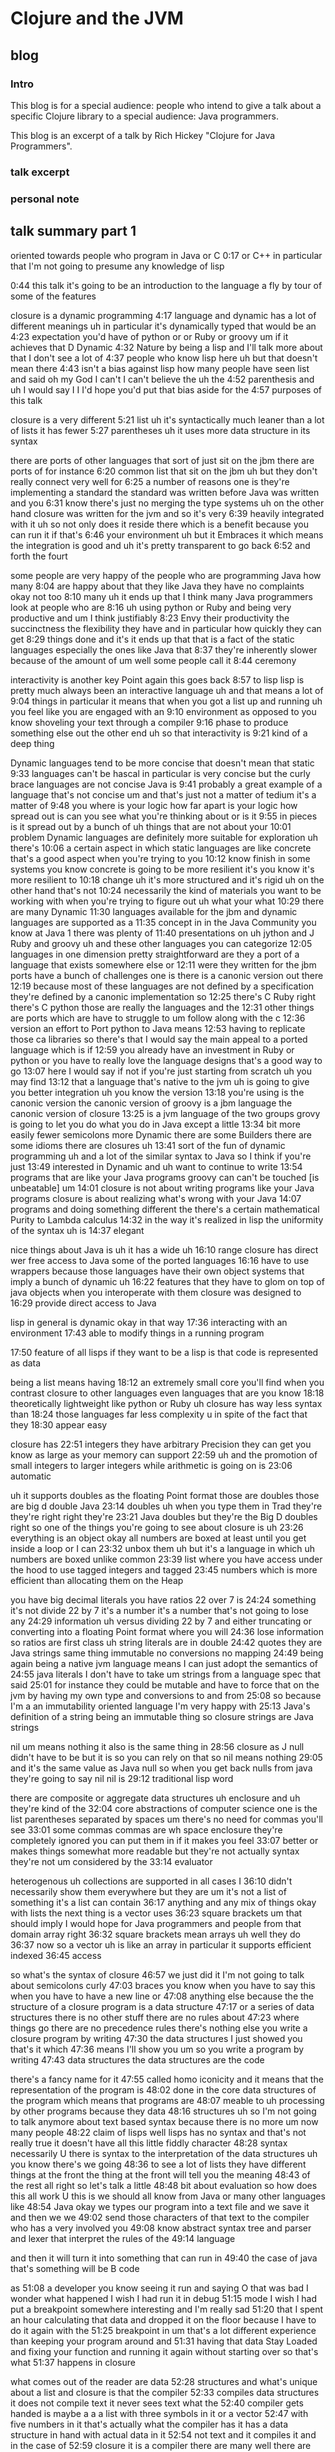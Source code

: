 * Clojure and the JVM
** blog
*** Intro
This blog is for a special audience: people who intend to give a talk about a specific Clojure library to a special audience: Java programmers.

This blog is an excerpt of a talk by Rich Hickey "Clojure for Java Programmers".

*** talk excerpt

*** personal note

** talk summary part 1
oriented towards people who program in Java or C
0:17
or C++ in particular that I'm not going to presume any knowledge of lisp

0:44
this talk it's going to be an introduction to the language a fly by tour of some of the features

closure is a dynamic programming
4:17
language and dynamic has a lot of different meanings uh in particular it's dynamically typed that would be an
4:23
expectation you'd have of python or or Ruby or groovy um if it achieves that D Dynamic
4:32
Nature by being a lisp and I'll talk more about that I don't see a lot of
4:37
people who know lisp here uh but that doesn't mean there
4:43
isn't a bias against lisp how many people have seen list and said oh my God I can't I can't believe the uh the
4:52
parenthesis and uh I would say I I I'd hope you'd put that bias aside for the
4:57
purposes of this talk

closure is a very different
5:21
list uh it's syntactically much leaner than a lot of lists it has fewer
5:27
parentheses uh it uses more data structure in its syntax

there are ports of other languages that sort of just sit on the jbm there are ports of for instance
6:20
common list that sit on the jbm uh but they don't really connect very well for
6:25
a number of reasons one is they're implementing a standard the standard was written before Java was written and you
6:31
know there's just no merging the type systems uh on the other hand closure was written for the jvm and so it's very
6:39
heavily integrated with it uh so not only does it reside there which is a benefit because you can run it if that's
6:46
your environment uh but it Embraces it which means the integration is good and uh it's pretty transparent to go back
6:52
and forth the fourt

some people are very happy of the people who are programming Java how many
8:04
are happy about that they like Java they have no complaints okay not too
8:10
many uh it ends up that I think many Java programmers look at people who are
8:16
uh using python or Ruby and being very productive and um I think justifiably
8:23
Envy their productivity the succinctness the flexibility they have and in particular how quickly they can get
8:29
things done and it's it ends up that that is a fact of the static languages especially the ones like Java that
8:37
they're inherently slower because of the amount of um well some people call it
8:44
ceremony 

interactivity is another key Point again this goes back
8:57
to lisp lisp is pretty much always been an interactive language uh and that means a lot of
9:04
things in particular it means that when you got a list up and running uh you feel like you are engaged with an
9:10
environment as opposed to you know shoveling your text through a compiler
9:16
phase to produce something else out the other end uh so that interactivity is
9:21
kind of a deep thing 

Dynamic languages tend to be more concise that doesn't mean that static
9:33
languages can't be hascal in particular is very concise but the curly brace languages are not concise Java is
9:41
probably a great example of a language that's not concise um and that's just not a matter of tedium it's a matter of
9:48
you where is your logic how far apart is your logic how spread out is can you see what you're thinking about or is it
9:55
in pieces is it spread out by a bunch of uh things that are not about your
10:01
problem Dynamic languages are definitely more suitable for exploration uh there's
10:06
a certain aspect in which static languages are like concrete that's a good aspect when you're trying to you
10:12
know finish in some systems you know concrete is going to be more resilient it's you know it's more resilient to
10:18
change uh it's more structured and it's rigid uh on the other hand that's not
10:24
necessarily the kind of materials you want to be working with when you're trying to figure out uh what your what
10:29
there are many Dynamic
11:30
languages available for the jbm and dynamic languages are supported as a
11:35
concept in in the Java Community you know at Java 1 there was plenty of
11:40
presentations on uh jython and J Ruby and groovy uh and these other languages
you can categorize
12:05
languages in one dimension pretty straightforward are they a port of a language that exists somewhere else or
12:11
were they written for the jbm ports have a bunch of challenges one is there is a canonic version out there
12:19
because most of these languages are not defined by a specification they're defined by a canonic implementation so
12:25
there's C Ruby right there's C python those are really the languages and the
12:31
other things are ports which are have to struggle to um follow along with the c
12:36
version
an effort to Port python to Java means
12:53
having to replicate those ca libraries so there's that I would say the main appeal to a ported language which is if
12:59
you already have an investment in Ruby or python or you have to really love the language designs that's a good way to go
13:07
here I would say if not if you're just starting from scratch uh you may find
13:12
that a language that's native to the jvm uh is going to give you better integration uh you know the version
13:18
you're using is the canonic version the canonic version of groovy is a jbm language the canonic version of closure
13:25
is a jvm language
of the two groups grovy is going to let you do what you do in Java except a little
13:34
bit more easily fewer semicolons more Dynamic there are some Builders there are some idioms there are closures uh
13:41
sort of the fun of dynamic programming uh and a lot of the similar syntax to Java so I think if you're just
13:49
interested in Dynamic and uh want to continue to write
13:54
programs that are like your Java programs groovy can can't be touched [is unbeatable] um
14:01
closure is not about writing programs like your Java programs closure is about realizing what's wrong with your Java
14:07
programs and doing something different
the there's a certain mathematical Purity to Lambda calculus
14:32
in the way it's realized in lisp the uniformity of the syntax uh is
14:37
elegant

nice things about Java is uh it has a wide uh
16:10
range closure has direct wer free access to Java some of the ported languages
16:16
have to use wrappers because those languages have their own object systems that imply a bunch of dynamic uh
16:22
features that they have to glom on top of java objects when you interoperate with them closure was designed to
16:29
provide direct access to Java

lisp in general is dynamic okay in that way
17:36
interacting with an environment
17:43
able to modify things in a running program

17:50
feature of all lisps if they want to be a lisp is that code is represented as data 

being a list means having
18:12
an extremely small core you'll find when you contrast closure to other languages even languages that are you know
18:18
theoretically lightweight like python or Ruby uh closure has way less syntax than
18:24
those languages far less complexity u in spite of the fact that they
18:30
appear easy

closure has
22:51
integers they have arbitrary Precision they can get you know as large as your memory can support
22:59
uh and the promotion of small integers to larger integers while arithmetic is going on is
23:06
automatic

uh it supports doubles as the floating Point format those are doubles those are big d double Java
23:14
doubles uh when you type them in Trad they're they're right right they're
23:21
Java doubles but they're the Big D doubles right so one of the things you're going to see about closure is uh
23:26
everything is an object okay all numbers are boxed at least until you get inside a loop or I can
23:32
unbox them uh but it's a language in which uh numbers are boxed unlike common
23:39
list where you have access under the hood to use tagged integers and tagged
23:45
numbers which is more efficient than allocating them on the Heap

you have big decimal literals you have ratios 22 over 7 is
24:24
something it's not divide 22 by 7 it's a number it's a number that's not going to lose any
24:29
information uh versus dividing 22 by 7 and either truncating or converting into a floating Point format where you will
24:36
lose information so ratios are first class uh string literals are in double
24:42
quotes they are Java strings same thing immutable no conversions no mapping
24:49
being again being a native jvm language means I can just adopt the semantics of
24:55
java literals I don't have to take um strings from a language spec that said
25:01
for instance they could be mutable and have to force that on the jvm by having my own type and conversions to and from
25:08
so because I'm a an immutability oriented language I'm very happy with
25:13
Java's definition of a string being an immutable thing so closure strings are Java strings

nil um means nothing it also is the same thing in
28:56
closure as J null didn't have to be but it is so you can rely on that so nil means nothing
29:05
and it's the same value as Java null so when you get back nulls from java they're going to say nil nil is
29:12
traditional lisp word

there are composite or aggregate data structures uh enclosure and uh they're kind of the
32:04
core abstractions of computer science one is the list 
parentheses separated by spaces um there's no need for commas you'll see
33:01
some commas commas are wh space enclosure they're completely ignored you can put them in if it makes you feel
33:07
better or makes things somewhat more readable but they're not actually syntax they're not um considered by the
33:14
evaluator

heterogenous uh collections are supported in all cases I
36:10
didn't necessarily show them everywhere but they are um it's not a list of something it's a list can contain
36:17
anything and any mix of things okay with lists the next thing is a vector uses
36:23
square brackets um that should imply I would hope for Java programmers and people from that domain array right
36:32
square brackets mean arrays uh well they do
36:37
now so a vector uh is like an array in particular it supports efficient indexed
36:45
access 

so what's the syntax of closure
46:57
we just did it I'm not going to talk about semicolons curly
47:03
braces you know when you have to say this when you have to have a new line or
47:08
anything else because the the structure of a closure program is a data structure
47:17
or a series of data structures there is no other stuff there are no rules about
47:23
where things go there are no precedence rules there's nothing else you write a closure program by writing
47:30
the data structures I just showed you that's it which
47:36
means I'll show you um so you write a program by writing
47:43
data structures the data structures are the code

there's a fancy name for it
47:55
called homo iconicity and it means that the representation of the program is
48:02
done in the core data structures of the program which means that programs are
48:07
meable to uh processing by other programs because they data
48:16
structures uh so I'm not going to talk anymore about text based syntax because there is no more um now many people
48:22
claim of lisps well lisps has no syntax and that's not really true it doesn't have all this little fiddly character
48:28
syntax necessarily U there is syntax to the interpretation of the data structures uh you know there's we going
48:36
to see a lot of lists they have different things at the front the thing at the front will tell you the meaning
48:43
of the rest all right so let's talk a little
48:48
bit about evaluation so how does this all work U this is we should all know from Java or many other languages like
48:54
Java okay we types our program into a text file and we save it and then we we
49:02
send those characters of that text to the compiler who has a very involved you
49:08
know abstract syntax tree and parser and lexer that interpret the rules of the
49:14
language

and then it will turn it into something that can run in
49:40
the case of java that's something will be B code

as
51:08
a developer you know seeing it run and saying O that was bad I wonder what happened I wish I had run it in debug
51:15
mode I wish I had put a breakpoint somewhere interesting and I'm really sad
51:20
that I spent an hour calculating that data and dropped it on the floor because I have to do it again with the
51:25
breakpoint in um that's a lot different experience than keeping your program around and
51:31
having that data Stay Loaded and fixing your function and running it again without starting over so that's what
51:37
happens in closure 

what comes out of the reader are data
52:28
structures and what's unique about a list and closure is that the compiler
52:33
compiles data structures it does not compile text it never sees text what the
52:40
compiler gets handed is maybe a a a list with three symbols in it or a vector
52:47
with five numbers in it that's actually what the compiler has it has a data structure in hand with actual data in it
52:54
not text and it compiles it and in the case of
52:59
closure it is a compiler there are many well there are actually many lists that are interpreters but many people believe
53:06
that lisp is interpreted it's certainly easy to make an interpreter for lisp that would uh take those data structures
53:11
and on the Fly produce the values they imply uh but closure is a compiler and a
53:19
particular closure uh compiles those data structures to Java B code right
53:25
away there's no interpretation uh enclosure so it's a compiler it produces B code just like
53:32
Java C does and because it's an interactive
53:38
environment it presents that b code right away to the jbm to
53:43
execute and and it executes right away

closure is completely a pure Java
54:55
project right there's no native code there's no C libraries there's nothing it's all it's all Java either generated by Java
55:04
itself or generated by clo closure um it does not turn off the verifier or anything like that in order
55:11
to get performance 

it's quite possible to write a program that generates the data structures that the
56:12
compiler wants to see and have it send them to the compiler to be evaluated so
56:17
program generating programs are a common thing in this kind of an environment uh whereas this kind of
56:25
stuff when you're doing it with text is really
56:31
messy 

you could theoretically say oh I
1:00:47
could write something and if if the compiler could hand me the abstract syntax tree I could navigate it with some custom API and do whatever it's not
1:00:54
nearly the same though what the compiler is handing you are those three data structures I just showed you that every
1:00:59
program knows how to manipulate and has a wildly huge library that directly can
1:01:06
can uh manipulate so that's how list works I'll
1:01:11
try to speed it up a little bit uh in closure unlike Java uh everything is an
1:01:17
expression so you know in Java there's a difference between declarations and statements and expressions uh There's no
1:01:23
distinction in closure everything is an expression everything has a value everything gets evaluated 

all those data literals I showed you
1:01:52
right symbols numbers character literals um vectors Maps sets are all evaluated
1:02:01
um by the compiler to represent themselves
1:02:07
except lists and symbols lists and symbols by default are
1:02:13
treated specially by the evaluator so when it reads a list of a list of symbols in particular it's going to do
1:02:19
some work it's not just going to return the list of symbols to your program it's going to try to understand them uh as
1:02:26
a an operation which I'll show you in a second so symbols it's are going to try
1:02:32
to the compiler is going to try to map to values okay like variables like you
1:02:38
know in a variable you can say in I equals 5 later in your program in Java you say I Java is going to try to figure
1:02:44
out oh that was that's five that's the I you set up there same thing in closure when use a symbol in your data structure
1:02:52
closure is going to try to find a value that's been associated with that symbol

or it's a list and it's going to say this is an operation of some sort I have to figure out what to do with a
1:03:14
list so how does that work well again we said what's the data structure it's it's parens it starts with something it may
1:03:21
have more stuff or not but from the evaluator standpoint all that matters is
1:03:26
the first thing the first thing is the operator or op uh that's going to determine what to
1:03:35
do 

whatever value that yields I'm going to treat as a function and attempt to call with the calling mechanism of
1:04:23
closure 

propagating up from macros the source of
1:24:52
the problem in the macro uh is something that's being worked on some compilers do it uh pretty well for
1:24:59
common list it's an area I hope to enhance enclosure uh but it will always
1:25:05
be more challenging than a function and that's why ma macro writing
1:25:12
is not for um new newcomers or or the inexperienced part of the team

finally we get to the easier thing I mean start with special operat and macros mostly because that's the evaluation order uh but functions exist
1:27:41
and they're they're kind of straightforward uh the first thing about functions you need to know is that they're first class values they're
1:27:48
values like any other um methods in Java are not first class you can't put a
1:27:53
method into a variable you can't pass a method to a function there are special
1:27:58
things uh in lisps and in fact in most dynamic languages today uh functions are
1:28:04
first class which means the function is a value 

Syntax summary [with chart]
1:31:12
this things that would be declarations or control structures or function calls
1:31:19
or operators or whatever in Java all are
1:31:25
uniform in closure or any list in that there are
1:31:31
lists where the operator is the first thing in the list so we've reduced all of this
1:31:39
variation here to something uniform 

a tremendous uniformity there's a lot of
1:34:47
value to that uniformity uh you know I know a lot of programming languages and every time I have to learn the
1:34:54
Arcane whatever the rules are syntax and this thing next to that means that and this character means this and you can
1:35:00
have a semicolon here but not there and it better be indented by the same amount
1:35:05
or whatever it is I really get angry now because it there is no reason for that
1:35:11
it is not better than this

one of the
1:35:59
things that is typical about lisp is that a lisp is that it has a rich
1:36:04
library for manipulating lists uh but it ends up that I think in
1:36:10
my opinion it's a shortcoming of lisps traditionally that those functions are
1:36:16
limited to a particular data structure which is the singly linked list

** Transcript part 1
https://www.youtube.com/watch?v=P76Vbsk_3J0
0:04
hi I'm Riki I'm here to talk about closure which is a programming language I wrote for the
0:10
jbm um this particular talk is oriented towards people who program in Java or C
0:17
or C++ in particular that I'm not going to presume any knowledge of lisp so you
0:24
might find some of it uh tedious although I am preparing for a talk I'm going to give e coup to the European
0:32
lisp Workshop where I'm going to talk about you know the ways closure is a different lisp so maybe some of this
0:38
will be interesting to you in that respect uh but that's the that's the nature of
0:44
this talk it's going to be an introduction to the language a fly by tour of some of the features I'll drill
0:49
down it to some of the others um I started to ask this question before but I'll just ask it again to sort of see uh
0:56
is there anyone here who knows or uses any flavor of list common list scheme or
1:02
closure okay so mostly no uh I presume a lot of Java or anything in that family
1:09
C++ C uh Scala anyone you must be playing
1:14
with it right uh how about functional programming languages like ml or hasal the strict guys anyone a little don't
1:22
really want to raise their hands about that one uh okay that's good um in particular I think uh coming from that
1:29
back backround you'll understand a lot of this straight away uh how about dynamic programming lineages python Ruby
1:36
or groovy yes about half um and I asked before closure we have a
1:43
few people with their their toes in the water the other key aspect of closure
1:50
that would matter to you if you're a Java programmer is whether or not you do any real multi-reader programming in
1:57
Java or in any language yes so some so you use locks
2:03
and all of that nightmare stuff uh I'm a p practitioner I
2:12
programmed in C and C++ and Java and c and common lisp and Python and
2:19
JavaScript and a bunch of languages over the years uh way back this same group I
2:25
think it's the same lineage was the cig and uh when I first started to come I started to teach C++ to the cig and it
2:32
became the C++ and cig and eventually the C C++ in Java Sig and now the Java
2:38
Sig so back in the 90s early 90s and mid 90s uh I taught C++ and advanced C++ to
2:45
this group uh and ran study groups and I've come back tonight uh to
2:53
apologize for having done that to you and uh to try to set you off on a better
2:58
a better track uh so we're going to look at the fundamentals of closure and it will be
3:07
also of lisp in many ways but I'm going to say closure don't take offense all
3:13
these things or many of the things I say are true of closure are true of many lists I didn't invent them they're not
3:19
unique to closure but some things are uh then we'll look at the syntax and
3:25
evaluation model this is the stuff that will seem most unused usual to you if
3:30
you've come from a you know compile link run language and one of the curly brace
3:35
C deres like Java uh then we'll look at some aspects
3:42
of closure sequences in particular uh and the Java integration which I imagine
3:47
will be interesting uh and I'll finally end up talking about concurrency why closure
3:53
has some of the features it does and how they address the problems of writing concurrent programs that run on the new
3:59
and and indefinitely you know for the indefinite future multicore machines and
4:05
I'll take some questions at some point in the middle we'll probably take a break uh I don't know exactly where
4:11
that's going to go so what's the fundamentals of closure closure is a dynamic programming
4:17
language and dynamic has a lot of different meanings uh in particular it's dynamically typed that would be an
4:23
expectation you'd have of python or or Ruby or groovy um if it achieves that D Dynamic
4:32
Nature by being a lisp and I'll talk more about that I don't see a lot of
4:37
people who know lisp here uh but that doesn't mean there
4:43
isn't a bias against lisp how many people have seen list and said oh my God I can't I can't believe the uh the
4:52
parenthesis and uh I would say I I I'd hope you'd put that bias aside for the
4:57
purposes of this talk it it ends up that for people who have not used lisp those biases are have no basis and for most
5:05
people who have given it a solid try um they they vanish and in fact many of the
5:10
things that you consider to be um problems with lisp are
5:16
features down the line uh but having said that closure is a very different
5:21
list uh it's syntactically much leaner than a lot of lists it has fewer
5:27
parentheses uh it uses more data structure in its syntax and as a result I think is more
5:34
succinct and more readable uh so may be the time to try lisp again uh another
5:42
aspect of closure is that it's a functional programming language and again I'm going to talk in detail about these things for now you can just say uh
5:49
that means a focus on immutability in your programs to write programs primarily with immutable data
5:55
structures and if you're coming from another list this will be an area where closure is definitely different uh I
6:02
made different decisions about the data structures and closure the Third Leg of closure you
6:07
know it sort of stands on Four Points it's Dynamic it's functional it's hosted on the jvm and it Embraces the jvm its
6:14
host platform there are ports of other languages that sort of just sit on the jbm there are ports of for instance
6:20
common list that sit on the jbm uh but they don't really connect very well for
6:25
a number of reasons one is they're implementing a standard the standard was written before Java was written and you
6:31
know there's just no merging the type systems uh on the other hand closure was written for the jvm and so it's very
6:39
heavily integrated with it uh so not only does it reside there which is a benefit because you can run it if that's
6:46
your environment uh but it Embraces it which means the integration is good and uh it's pretty transparent to go back
6:52
and forth the fourth aspect of closure is the concurrency aspect uh you know I
6:58
work in C uh with guys writing broadcast automation systems they're you know
7:05
they're multi-threaded they have all kinds of nasty stuff going on multiple connections to sockets lots of databases
7:12
you know data feeds from all kinds of places and uh it's not fun uh writing
7:19
programs like that that need to share data structures amongst threads and to have them get maintained over time uh
7:26
and have everybody remember what the Locking model is it's extremely challenging anyone who's done any
7:31
extensive multi-reader programming with the Locking model knows how hard it is to get that right so closure is an
7:38
effort on my part to to solve those problems in in an automatic way with language
7:45
support and the last thing is you know it is an open source language and uh it's very transparent the implementation
7:51
and everything else is up there for you to see we started to talk about this before
7:57
why use a dynamic language uh some people are very happy of the people who are programming Java how many
8:04
are happy about that they like Java they have no complaints okay not too
8:10
many uh it ends up that I think many Java programmers look at people who are
8:16
uh using python or Ruby and being very productive and um I think justifiably
8:23
Envy their productivity the succinctness the flexibility they have and in particular how quickly they can get
8:29
things done and it's it ends up that that is a fact of the static languages especially the ones like Java that
8:37
they're inherently slower because of the amount of um well some people call it
8:44
ceremony that you have to go through to communicate with the language um it slows you down uh so flexibility is a
8:52
key thing you would look for in a dynamic language uh interactivity is another key Point again this goes back
8:57
to lisp lisp is pretty much always been an interactive language uh and that means a lot of
9:04
things in particular it means that when you got a list up and running uh you feel like you are engaged with an
9:10
environment as opposed to you know shoveling your text through a compiler
9:16
phase to produce something else out the other end uh so that interactivity is
9:21
kind of a deep thing the reppel is part of it that means read eval print Loop and I'll talk about that in detail in a
9:28
little bit um Dynamic languages tend to be more concise that doesn't mean that static
9:33
languages can't be hascal in particular is very concise but the curly brace languages are not concise Java is
9:41
probably a great example of a language that's not concise um and that's just not a matter of tedium it's a matter of
9:48
you where is your logic how far apart is your logic how spread out is it can you see what you're thinking about or is it
9:55
in pieces is it spread out by a bunch of uh things that are not about your
10:01
problem Dynamic languages are definitely more suitable for exploration uh there's
10:06
a certain aspect in which static languages are like concrete that's a good aspect when you're trying to you
10:12
know finish in some systems you know concrete is going to be more resilient it's you know it's more resilient to
10:18
change uh it's more structured and it's rigid uh on the other hand that's not
10:24
necessarily the kind of materials you want to be working with when you're trying to figure out uh what your what
10:29
your structure should look like in the first place um so Dynamic languages are better for
10:34
exploration H and in particular what I what I like about Dynamic languages and and lisp fundamentally and I think uh in
10:43
a way other languages don't achieve is it it lets you focus on your problem you
10:49
can with lisp and its ability to do syntactic abstraction suck everything
10:55
out of the way except the problem and uh for me you know when I discovered lisp I
11:00
was pretty expert C++ programmer uh I I
11:06
said to myself what have I've been doing with my life uh it was that that big a
11:12
deal uh so there are many Dynamic languages
11:18
I'm going to talk about closure and I won't do you know bashing of other languages but I will try to highlight why you might choose closure over some
11:25
of the other options because in particular now I think it's it's a great thing that there are many Dynamic
11:30
languages available for the jbm and dynamic languages are supported as a
11:35
concept in in the Java Community you know at Java 1 there was plenty of
11:40
presentations on uh jython and J Ruby and groovy uh and these other languages
11:46
and sun has you know hired some of the developers of these languages and given it you know kind of official
11:53
support uh as something that's viable to do on the jbm so you're going to see
11:58
mixed language programming being accepted in Java shops so how do you pick uh I think you can categorize
12:05
languages in one dimension pretty straightforward are they a port of a language that exists somewhere else or
12:11
were they written for the jbm ports have a bunch of challenges one is there is a canonic version out there
12:19
because most of these languages are not defined by a specification they're defined by a canonic implementation so
12:25
there's C Ruby right there's C python those are really the languages and the
12:31
other things are ports which are have to struggle to um follow along with the c
12:36
version uh the other problem ports have is a lot of the infrastructure for the languages especially the ones that don't
12:42
perform very well are written in C in other words to get the library performance they need the support
12:47
libraries for python are written in C so an effort to Port python to Java means
12:53
having to replicate those ca libraries so there's that I would say the main appeal to a ported language which is if
12:59
you already have an investment in Ruby or python or you have to really love the language designs that's a good way to go
13:07
here I would say if not if you're just starting from scratch uh you may find
13:12
that a language that's native to the jvm uh is going to give you better integration uh you know the version
13:18
you're using is the canonic version the canonic version of groovy is a jbm language the canonic version of closure
13:25
is a jvm language um and I would say of the two groups grovy is going to let you do what you do in Java except a little
13:34
bit more easily fewer semicolons more Dynamic there are some Builders there are some idioms there are closures uh
13:41
sort of the fun of dynamic programming uh and a lot of the similar syntax to Java so I think if you're just
13:49
interested in Dynamic and uh want to continue to write
13:54
programs that are like your Java programs groovy can can't be touched um
14:01
closure is not about writing programs like your Java programs closure is about realizing what's wrong with your Java
14:07
programs and doing something different and uh so you'll find some of that
14:14
through the talk um so closure itself uh it inherit
14:19
from lisp uh an expressivity and elegance I think is unmatched uh
14:25
depending on your mindset you may or may not agree uh but the there's a certain mathematical Purity to Lambda calculus
14:32
in the way it's realized in lisp the uniformity of the syntax uh is
14:37
elegant uh closure also has very good performance again I'm not going to get
14:43
involved in any language bashing but I'm pretty confident no other Dynamic language on the jbm approaches the
14:49
performance of closure in any area and and is unlikely
14:54
to uh but everybody's working on performance I interrupt just for a second
15:06
certainly we've converted them they're Java programmers now [Laughter]
15:13
Java uh so the performance is good I made a point uh before starting the talk that uh the objective and objective of
15:21
closure is to be useful in every area in which Java is useful that you can tackle the same kind of problems I don't write
15:29
web apps and put stuff in and take it out of the database kind of applications I write scheduling systems broadcast
15:37
automation systems election projection systems um machine listening
15:44
systems audio analysis systems um and I write them in languages like C and Java
15:50
and C++ and closure can be used for those kinds of problems doesn't mean
15:55
they can't also be used for web apps and people you know did right away with closure and database and UI stuff uh but
16:04
it has that same kind of reach and one of the nice things about Java is uh it has a wide uh
16:10
range closure has direct wer free access to Java some of the ported languages
16:16
have to use wrappers because those languages have their own object systems that imply a bunch of dynamic uh
16:22
features that they have to glom on top of java objects when you interoperate with them closure was designed to
16:29
provide direct access to Java um it looks like closure but it's
16:34
direct um closure being a lisp is extensible uh in a deep way and we'll
16:41
talk a little bit more about how you get syntactic extensibility uh through macros uh and then closure I think is
16:49
completely unique amongst the languages on the jvm uh in
16:55
promoting immutability and concurrency uh much more so than even Scala which is
17:01
often talked about as a functional language uh but isn't deeply uh
17:06
immutable it sort of is an option uh closure is really oriented towards writing concurrent programs and
17:14
immutability for its other benefits outside of concurrency so how does closure get to
17:21
be these things uh it is a lisp again put what you think about lisp aside I'll
17:27
explain what that means uh in depth as I go into each of these points but lisp in general is dynamic okay in that way
17:36
interacting with an environment having a reppel having sort of introspection capabilities on the environment being
17:43
able to modify things in a running program uh or all characteristics uh that make it Dynamic a fundamental
17:50
feature of all lisps if they want to be a lisp is that code is represented as data and again I'll explain that um in
17:59
detail there is a reader which is part of the implementation of cod's data sort
18:05
of something in between your text and the evaluator uh being a list means having
18:12
an extremely small core you'll find when you contrast closure to other languages even languages that are you know
18:18
theoretically lightweight like python or Ruby uh closure has way less syntax than
18:24
those languages far less complexity u in spite of the fact that they
18:30
appear easy uh lisps generally have tended to
18:35
emphasize lists um closure is not exactly the same way it's an area where closure differs
18:42
from lists in that it frees the uh abstraction of first and rest from a
18:50
data structure the con cells and in doing so offers the power of lisp to
18:56
many more data structures than most lisps do uh so there's that sequence thing and
19:01
I'll talk more about that in detail and syntactic abstraction again we have abstraction capabilities with functions
19:07
or methods in most languages uh lisps take that to the next level by allowing you to suck even more repetition out of
19:15
your programs when that repetition can't be sucked out by making a
19:23
function okay so we'll dig down a little bit more what does it mean to do Dynamic development uh it means that there's
19:29
going to be something called a reppel a read eval print Loop in which you can type things and press enter and see what
19:38
happens I guess we should probably do that uh so this is a little editor it's
19:45
kind of squashed in this screen resolution but down below is is the reppel this is closure in an interactive
19:52
mode and we can go and we can say plus one 2 3 and we get six
19:59
um we can do other things Java like I'll show you some more of that later but the general idea is that you're going to be
20:05
able to type expressions or in your editor say please evaluate this I I can go up here to math. math.pi and hit the
20:13
keystroke that says evaluate this and you see below we get that and that's kind of what it feels like to develop
20:20
I'm going to show you even more after I explain what you're looking at because I I don't want this talk to be yet another
20:27
where people are shown list and uh not having had explain to them
20:32
what they're looking at so we're going to do that first but you have this interactive environment you can Define
20:37
functions on the Fly you can fix functions on the Fly you can have a running program and fix a bug in a
20:43
running program uh and that's not like being in a mode in a debugger where you have the special capability to reload
20:50
something it's always present um if you build an application with some access to
20:56
the ability to load code either a remote reppel connection or some way to do that your running production systems will
21:03
have this capability to uh have fixes loaded into running programs
21:09
uh in general there isn't the same distinction between compile time and
21:15
runtime compiling happens all the time every time you load code every time you EV evaluate an
21:21
expression compilation occurs U so that notion of phases of compilation is
21:26
something you have to relax um when you're when you're looking at a language like like closure and I'll show you the evaluation model in a second I talked a
21:34
little B about the a little bit about the introspection but that's that's present you're sitting at a repple closure is there closure has name spaces
21:41
you can get a list of them closure has symbols you can get a list of those you can look inside the infrastructure that
21:47
underlies the runtime um and manipulate it uh and that's what I mean by an
21:54
interactive environment I just don't mean typing things in I mean uh there is a program behind your program that is
21:59
the runtime of of closure and that's
22:05
accessible if I say something you don't understand you can ask for
22:12
clarification I'm endeavoring to try to come up with the ideal way to explain lisp to people who have never seen it
22:20
and uh this is what I've come up with which is to talk about data um lots of languages have syntax
22:27
you know you could talk about Java you could talk about about here's Main and here's what public means and static and
22:32
then you could dig into arguments to a function and things like that uh but we're going to start here with data in
22:37
particular data literals and I think everybody understands data literals from languages they're familiar with you type in you know 1 2 3 4 and you know that's
22:45
going to mean 1,234 to your program so closure has
22:51
integers they have arbitrary Precision they can get you know as large as your memory can support
22:59
uh and the promotion of small integers to larger integers while arithmetic is going on is
23:06
automatic uh it supports doubles as the floating Point format those are doubles those are big d double Java
23:14
doubles uh when you type them in Trad they're they're right right they're
23:21
Java doubles but they're the Big D doubles right so one of the things you're going to see about closure is uh
23:26
everything is an object okay all numbers are boxed at least until you get inside a loop or I can
23:32
unbox them uh but it's a language in which uh numbers are boxed unlike common
23:39
list where you have access under the hood to use tagged integers and tagged
23:45
numbers which is more efficient than allocating them on the Heap no capability of doing that in the jbm uh
23:51
there's been talk about it them adding it which is stunning to me apparently the guy there's this guy John Rose um at
23:58
Sun who really does understand list very well and has talked about all kinds of really neat features which if they make
24:03
it into the jvm would make it stunning uh like tail call elimination and U
24:09
tagged numbers uh but in the absence of that numbers are boxed so that everything can be an object and can be
24:16
treated uniformally uh you have big decimal literals you have ratios 22 over 7 is
24:24
something it's not divide 22 by 7 it's a number it's a number that's not going to lose any
24:29
information uh versus dividing 22 by 7 and either truncating or converting into a floating Point format where you will
24:36
lose information so ratios are first class uh string literals are in double
24:42
quotes they are Java strings same thing immutable no conversions no mapping
24:49
being again being a native jvm language means I can just adopt the semantics of
24:55
java literals I don't have to take um strings from a language spec that said
25:01
for instance they could be mutable and have to force that on the jvm by having my own type and conversions to and from
25:08
so because I'm a an immutability oriented language I'm very happy with
25:13
Java's definition of a string being an immutable thing so closure strings are Java strings yes is there any way to
25:21
represent underly words say unless
25:29
something don't you don't know no try Frank have you ever seen it oh you will
25:36
love it you can add all kinds of units and figure out how many you know
25:41
balloons of you know hydrogen it would take to move a camel across this much
25:47
distance it's a it's amazing units for absolutely everything old ancient
25:52
Egyptian unit it's it's really it's fantastic the guy is just a fanatic about precision
25:58
um making sure you don't lose anything but you can you can arbitrarily multiply all kinds of units everything is
26:04
preserved everything works correctly fantastic Frank what's name Frank f r i n
26:10
k uh but no is that Java or is that Frink Frink yes Frink is a language for
26:16
the jbm it's its own language uh but it's a lot of fun I've seen the guy talking he just he has some great
26:23
examples um you know some involve how many belts it would take to you know move a hot air
26:30
balloon to the moon and things like that uh okay so we have uh string literals
26:35
and double quotes we have characters are preceded by a slash a backs
26:40
slash uh so that's a character literal and that's a big c character Java character U now we're going to get to
26:47
two things that are possibly a little bit different because they're not first class things in Java uh one would be
26:54
symbols which are identifiers they can't contain any spaces they have no
27:00
adornments uh symbols are used as identifiers primarily um in code uh but
27:07
they can be used for other things as well they're first class objects like strings if you have one of these things you can look at it and it will be a
27:13
symbol closure Lang symbol uh Fred eth are two symbols Fred and Ethel are two
27:19
symbols that's correct uh the other thing uh closure has are keywords which
27:24
are very similar to symbols except they always designate the themselves so
27:29
they're not subject to evaluation or mapping to values by the uh compiler
27:35
like symbols are so symbol might be something you would use for a variable you could make Fred be equivalent to
27:41
five you could never make uh colon Fred be equal to five colon Fred will always mean itself so when it gets evaluated
27:50
the value of of the keyword Fred is the keyword Fred it's sort of an identity thing and
27:57
there extremely useful they're very useful in particular as keys and Maps uh because they're very fast for comparison
28:05
and they print as themselves and read as themselves that will make a little bit
28:11
more sense in a minute uh there are booleans this is different from uh from Lis although there is still null is
28:18
false nil is false uh but in addition there are proper uh true and false
28:24
mostly for the purposes of interoperability it ends up that that you can't solve the nil becoming false
28:31
problem at least I couldn't so there are true and false and they're for use in interoperability with
28:38
Java you can use them in your closure programs as well uh but uh conditional evaluation in in closure uh looks for
28:45
two things it looks for false or nil uh which is the next thing I to talk about
28:51
nil um means nothing it also is the same thing in
28:56
closure as J null didn't have to be but it is so you can rely on that so nil means nothing
29:05
and it's the same value as Java null so when you get back nulls from java they're going to say nil nil is
29:12
traditional lisp word uh but I like it because also traditionally in lisp uh if
29:20
you you can say if nil and that means and it'll evaluate to the else Branch because nil is
29:26
false nil is not true um so that's another literal thing that
29:33
nil uh there are some other things there are Rex literal so if the reader reads
29:39
that it's just a string Rex exactly the same syntax as Javas preceded by uh hash
29:47
U will turn into a compiled pattern so at read time you can get
29:52
compiled patterns which can then incorporate in macros and things like that which is which is very powerful
29:59
and shows how that delineation between compilation and runtime is a little bit
30:05
fungible from empty list correct and there's a good reason for that and the
30:10
reason is um empty list is no longer as special as it was once you have empty vector and empty
30:16
map uh however the sequencing Primitives the
30:22
functions that manipulate sequences return nil when they're done not the empty list
30:28
so that aspect of being able to test for the end of iteration with if is still
30:34
there so closure sits in a unique point he's asking about aspects of closure that differ a little bit from common
30:40
list and scheme there's a there's like an a longstanding fight between what should the difference between false nil
30:48
and the empty list be should they be unified they are in common list should there be some differences there are some
30:54
differences in scheme um closure actually does sum of both there is
31:00
false however nil is still uh testable in a conditional uh it does not unify
31:07
nil and the empty list which is a difference from common list however all of the sequencing Or List operations uh
31:14
when they're done return nil not the empty list which is an important thing for common list like idioms where you
31:21
want to keep going until it says false as opposed to having to test for empty explicitly which you would have to do in
31:27
scheme does anybody know scheme here yeah you know sche but you know both so
31:32
you know what I'm talking about for everyone else I wouldn't worry too much about that because you wouldn't have
31:38
presumed nil would have been the empty list right probably
31:43
not uh okay so those are the atomic things they can't be divided right that's what
31:50
Atomic means right you can't there a number isn't a composite thing uh but
31:55
there are composite or aggregate data structures uh enclosure and uh they're kind of the
32:04
core abstractions of computer science one is the list and in this case
32:11
I mean very specifically the singly link list and even more specifically the
32:17
singly linked list in which things get added at the front so when you add to a
32:23
list you're adding at the front the list is a chain of things which means that finding the nth element
32:31
is a linear time cost right it's going to take n steps to do that on the other
32:38
hand taking stuff on and off the front is constant time right because that's
32:44
the nature of a singly link list so it has all the promises all the performance Promises of a singly link list with
32:49
stuff at the front and it's literal representation is stuff inside
32:54
parentheses separated by spaces um there's no need for commas you'll see
33:01
some commas commas are wh space enclosure they're completely ignored you can put them in if it makes you feel
33:07
better or makes things somewhat more readable but they're not actually syntax they're not um considered by the
33:14
evaluator uh so any questions about lists stuff in
33:21
pens two parts one then obviously the comments up there are just people
33:29
not uh right well these these commas the ones between 1 2 3 4 5 and Fred at Lucy
33:35
are are actually English commas but but there are some commas uh for instance when we get down to Maps
33:40
here you'll see commas inside the data structure those are ignored those are white space
33:59
I don't support any commas inside numbers the the printed representations of numbers and closure are those of
34:14
java in lisp no in lisp they grow at the front
34:19
with cons a onto some makes a the first thing in that list uh and that's true of
34:26
closure to um yes is it
34:31
based absolutely not all of these data structures are unique to closure um I'm
34:37
only giving you some very high level descriptions of their representation uh and their performance
34:44
characteristics but what we're going to find out later is all of these things and that in in particular I'm talking
34:50
about adding to lists all these data structures are immutable um and they're persistent
34:56
which is another characteristic will explain um a little bit later so uh
35:01
these are very different beasts and they have excellent performance yet they're immutable uh and it's sort of the secret
35:08
sauce sauce of of closure uh without these you can't do what I do in the
35:14
language
35:24
um that's correct references can change again what what
35:32
how this gets interpreted we're going to talk about in a little bit right now what you're looking at is a list of three symbols you may end up within your
35:39
program a data structure that's a list of three symbols you may pass this to the evaluator and say evaluate this in
35:45
which case it's going to try to interp it's going to try to evaluate each of those symbols and find out its value and
35:51
treat the first one as if it was a function uh but we're not we're not there yet so there that that is a list
35:58
of three symbols the list at the end is a list of one symbol and three
36:03
numbers so heter heterogenous uh collections are supported in all cases I
36:10
didn't necessarily show them everywhere but they are um it's not a list of something it's a list can contain
36:17
anything and any mix of things okay with lists the next thing is a vector uses
36:23
square brackets um that should imply I would hope for Java programmers and people from that domain array right
36:32
square brackets mean arrays uh well they do
36:37
now so a vector uh is like an array in particular it supports efficient indexed
36:45
access okay it's an expectation you would have of a vector you wouldn't have of a link list that getting at the 50th
36:52
guy is fast it's not going to be 50 steps to do that um and the closure
36:58
vectors meet that performance expectation fast indexing in addition
37:04
it's a little bit like Java util Vector uh or array list in that uh it supports
37:11
growing and in this case at the end and that also is efficient as
37:16
efficient as your expectation would be of array list that's a constant time operation to put things at the
37:23
end uh similarly it can hold anything the first is a vector of five numbers
37:28
the second is a vector of three symbols must it be no all the
37:34
collections can be heterogeneous okay so far so that's
37:41
going to behave like an array uh in terms of being able to find the N element quickly and finally as a
37:48
core data structure we have uh Maps Okay and a map is like a well it's
37:54
like a Java map and or any kind of associative data structure in providing a
37:59
relationship between a key and a value each key uh occurring only
38:05
once uh and having a mapping to a value so the way they're represented is in curly
38:11
braces and they're represented simply as key value key value key value again the
38:19
commas don't matter so they're Whit space they get eliminated for instance in the second
38:24
map you see there that's a map of the number one to the string ethyl and and
38:30
the number two to the string Fred you don't need the you don't need the commas uh and the expectation with
38:38
the map is that it provide fast access to the value at a particular key um there are usually two kinds of
38:46
maps you would encounter in ordinary programming languages one would be
38:52
sorted right some sort of sorted map in which case uh the a is going to be
38:58
typically log in right to find a particular guy depending on how many things are in the map because they use
39:04
trees or red black trees and things like that and closure does have sorted Maps uh the one you get from the literal
39:10
representation like this is a hash map uh and the expectation of a hash map is constant or near constant time lookup of
39:17
values at keys and that maps to Hash tables um so what you have in the closure literal Maps is the equivalent
39:24
of a hash table uh it's it's fast
39:29
everybody okay so faren if I introduce another ay another key in
39:36
this another key a a it will be replaced you want it so the last
39:43
one correct there only one instance of a key in a map is that your question yeah
39:49
yes so if you were to say um the the the function that I'm saying if I type it up
39:55
like this yes and after C A again is it an error or is
40:01
it just a replac uh it's probably a replacement I say in the same thing yes
40:08
I don't think it's an error that's a good question I might type it in later for
40:14
you uh
40:20
okay yeah I mean Sim question it's the same thing
40:28
yeah it's the same thing well but there's no Associated value so Fred will be there uh so let's talk about sets the
40:34
the fourth thing I'm showing you here is sets sets are a set of of unique values
40:39
each value occurs only once in the set and really the only thing the set can do for you is tell you whether or not something is in it there's no Associated
40:45
value it's just does the set contain this key you have a [Music]
40:55
question there are s sets and hash sets same thing as with the maps um the sets
41:01
here are hash sets so no the order is not retained you can request a sorted
41:08
set and the order will be the sord order um does that answer your question okay
41:16
what is test for equality what is the test for equality uh equal the equal sign is the
41:23
test for equality and um equality means the same thing for everything in closure
41:30
it means equal value um you'll see that closure definitely deemphasizes identity
41:37
completely in fact there is an identity function and I have yet to use it uh
41:44
closure is about values um identical uh contents are identical from by
41:52
equals U that's made faster than you might Imagine by caching hash values um
41:58
but equality is equality of value enclosure
42:03
andil and mutability helps certainly well it's if you've ever read Henry Baker's paper on
42:10
egal uh closure implements egal finally uh if you haven't and don't
42:17
worry about it uh so yes equality is equality of
42:22
value all right yes you hi Rob
42:35
no you can get you can make arrays and you can interact with Java arrays that are arrays of either objects or native
42:42
arrays um you can say float array and the size and you'll get an array of floats so you have the ability to do
42:48
Java stuff I'm going to emphasize the closure data structures because they let you do what closure lets you do um you
42:54
can access Java but if you start accessing mutable things some of the things closure can do for you we can't
43:00
do doesn't mean you're not allowed to do them uh but there's no point of me showing you how to interact with the
43:06
Java right except to show you the syntax which I might later um so the last point about this is that everything nests uh a
43:12
key in a map can be another map it can be a vector anything can be a key or a value because of this equality semantics
43:20
um there's no problem having a vector or a map whose keys are vectors um that's perfectly fine so if
43:26
you need needed to use tles as Keys you know pairs of things as Keys that's just completely
43:39
doable well you can get the hash of of a
43:49
vector impation an an implementation level to
43:54
say that you have very complex structure mhm correct right that sounds expensive
44:02
to un well it's depends on what you're doing I I would imagine that really
44:07
complex structures are not frequently used as keys but they could be um can that be helped yes the fact that these
44:14
are hash by default means that once and once only
44:21
the hash value of some aggregate structure will be calculated and that will be cached so there's a quick hash
44:28
test otherwise we do the Deep value check uh but again I don't think you're
44:34
going to encounter complex data structures as hash values that often but using kind of small things like poules
44:41
or other small Maps as Keys is tremendously useful it's really really handy to not even have to think about
44:47
that uh I think we got one other closure programmer arrived uh who can possibly
44:55
attest independent of me how closure's performance is how's closure's performance um fine yeah
45:04
[Music] especially right well now there's some
45:09
extra numeric goodness in there uh but these data structures are pretty good what's the reality the reality of these
45:16
data structures is I've tried to keep them all within uh one to four times a
45:21
Java data structure the equivalent Java data structure in other words hashmap
45:28
Vector well singular link lists are pretty straightforward um so they're within Striking Distance the BS side is
45:35
in in a concurrent program there is no locking necessary for use with these data structures um if you want to make a
45:42
an incremental change through a data structure in a certain context there's no copying required to do that so some of these other costs that would be very
45:49
high with a mutable data structure vanish so you have to be very careful uh
45:54
in looking at that the other thing that's sounding to me at least is that the lookup time again the ad times are
46:01
are higher than than hashmap but the lookup times can be much better because this has better hash um cach locality
46:09
than a big array for a hash table okay we're all good on this I
46:15
probably have to move a little bit quicker yes more
46:22
quickly there is destructuring yes I I actually won't get to talk about that today uh but there is destructuring
46:29
there is not pattern matching okay but there is destructuring to arbitrary depth of all of these uh
46:36
destructuring means a way to to easily say I want to make this set of symbols that has in that I express in a similar
46:43
data structure maap to corresponding parts of a complex data structure on past closure has that it's it has some
46:51
really neat destructuring capabilities all right so what's the syntax of closure
46:57
we just did it I'm not going to talk about semicolons curly
47:03
braces you know when you have to say this when you have to have a new line or
47:08
anything else because the the structure of a closure program is a data structure
47:17
or a series of data structures there is no other stuff there are no rules about
47:23
where things go there are no precedence rules there's nothing else you write a closure program by writing
47:30
the data structures I just showed you that's it which
47:36
means I'll show you um so you write a program by writing
47:43
data structures the data structures are the code um that has huge implications
47:49
um it's it's you know it is the nature of lisp uh there's a fancy name for it
47:55
called homo iconicity and it means that the representation of the program is
48:02
done in the core data structures of the program which means that programs are
48:07
meable to uh processing by other programs because they data
48:16
structures uh so I'm not going to talk anymore about text based syntax because there is no more um now many people
48:22
claim of lisps well lisps has no syntax and that's not really true it doesn't have all this little fiddly character
48:28
syntax necessarily U there is syntax to the interpretation of the data structures uh you know there's we going
48:36
to see a lot of lists they have different things at the front the thing at the front will tell you the meaning
48:43
of the rest all right so let's talk a little
48:48
bit about evaluation so how does this all work U this is we should all know from Java or many other languages like
48:54
Java okay we types our program into a text file and we save it and then we we
49:02
send those characters of that text to the compiler who has a very involved you
49:08
know abstract syntax tree and parser and lexer that interpret the rules of the
49:14
language this is what constitutes a character this is what constitutes a number and then furthermore you know if
49:19
you've said if and you put forn and then you said some stuff and you put a semicolon and you happen to put else
49:25
then you're still in the this construct called if things like that it knows all about that and it deals with the text
49:33
and it will tell you if you've you've met the requirements in terms of it being a valid program and then it will turn it into something that can run in
49:40
the case of java that's something will be B code and we'll go into a class file or JW file we know this right and then
49:46
there's this separate step which is called Running where we take that stored
49:51
executable representation and we ask it to happen usually with in this case will
49:56
say you know Java Dash something class file and it will run and it will run and
50:03
it will end and it'll be over and we could try again if we didn't
50:08
like it uh that's the traditional edit compile
50:13
run be disappointed start
50:20
over oh correct but I'm talking about the development process right yeah you
50:26
know yes the run time is just that hard hopefully
50:33
that's uh Until you realize it's not working and you have to ask everybody to please wait for our downage while we fix
50:42
it right that's the difference if you read about llang which is getting a lot of press they'll tell you about phone
50:48
switches and how that's really not allowed and and and lisp was doing this
50:54
for for a very long time this kind of live live hot swapping of code and running systems I think it goes more in
51:01
this case it's less about the production thing than it is about what's the nature of of developing your program because as
51:08
a developer you know seeing it run and saying O that was bad I wonder what happened I wish I had run it in debug
51:15
mode I wish I had put a breakpoint somewhere interesting and I'm really sad
51:20
that I spent an hour calculating that data and dropped it on the floor because I have to do it again with the
51:25
breakpoint in um that's a lot different experience than keeping your program around and
51:31
having that data Stay Loaded and fixing your function and running it again without starting over so that's what
51:37
happens in closure you take the code text could be it's characters there is character
51:43
representation and what you showed you there can be represented in characters in Nasi uh it does not go first to the
51:50
evaluator it goes to something called the reader and this is the core part of what
51:56
something a list which is that uh the reader has a very simple job its job is to take the description I just told you
52:03
you know keyword starts with a colon and the list is in parentheses and the map is in curly braces and its pairs of
52:09
stuff its job is to take those characters and turn it into data structures the data structures I
52:15
described you start with the pen you say stuff you close the pen that's going to become a list when the reader's done
52:21
with it start with square brackets that's going to become a vector when the reader's done with it so what comes out of the reader are data
52:28
structures and what's unique about a list and closure is that the compiler
52:33
compiles data structures it does not compile text it never sees text what the
52:40
compiler gets handed is maybe a a a list with three symbols in it or a vector
52:47
with five numbers in it that's actually what the compiler has it has a data structure in hand with actual data in it
52:54
not text and it compiles it and in the case of
52:59
closure it is a compiler there are many well there are actually many lists that are interpreters but many people believe
53:06
that lisp is interpreted it's certainly easy to make an interpreter for lisp that would uh take those data structures
53:11
and on the Fly produce the values they imply uh but closure is a compiler and a
53:19
particular closure uh compiles those data structures to Java B code right
53:25
away there's no interpretation uh enclosure so it's a compiler it produces B code just like
53:32
Java C does and because it's an interactive
53:38
environment it presents that b code right away to the jbm to
53:43
execute and and it executes right away and you can see the effect are they living the
53:51
same uh when you're in the reppel you have AVM right you have one thing
53:57
uh so yes your environment is your program your your compiler is in your
54:03
program yes all c yeah I mean there most commercial some
54:10
commercial lists give you tools to take out the compiler in in production mostly
54:15
because they don't want you giving away their compiler um normally there's no reason to prevent that uh because it's a
54:21
useful thing to have particularly when you want to load code later to fix problems you're going to need that compiler there so enclosure there's no
54:27
strip out the compiler
54:33
option uh we'll see that um there there is a core of closure um the data
54:40
structures are written in Java the um special operators are written in Java
54:45
and then most of the rest of closure is written in closure right okay so no
54:50
native code there's no native code closure is completely a pure Java
54:55
project right there's no native code there's no C libraries there's nothing it's all it's all Java either generated by Java
55:04
itself or generated by clo closure um it does not turn off the verifier or anything like that in order
55:11
to get performance there been some schemes that tried to do that closure is completely legit that way so when we
55:17
have this separation of concerns between the reader and the evaluator we get a couple of things one of the things we
55:22
get is uh we don't have to get the text from a file right we can get it right
55:27
from you you just saw me type right into the reppel an expression never went through a file never got stored so the
55:35
first thing you get is this kind of interactivity of you can just type in stuff and say go uh that's a big deal I
55:41
mean if you've been programming in Java or C++ long enough to remember when the debuggers didn't give you the ability to
55:48
evaluate expressions at a breako you remember how hard that was um that's you
55:55
always have that capability here uh to have Expressions directly evaluated uh
56:00
what else do we get from this well we get the ability to skip the characters
56:05
completely for instance it's quite possible to write a program that generates the data structures that the
56:12
compiler wants to see and have it send them to the compiler to be evaluated so
56:17
program generating programs are a common thing in this kind of an environment uh whereas this kind of
56:25
stuff when you're doing it with text is really
56:31
messy way there are firms I know because of
56:37
compliance requirements that they have they might be very
56:49
comt it's that option of saying is always person production Environ
56:57
influence being that's the security well I mean it's that's a that's a security
57:03
policy thing whether or not you expose this in a production system so I'm talking about you could if you needed to
57:10
you could have that over a secure Saka Channel and have it be just an administrator who knows what they're doing have that capability um because
57:18
the alternative is Downing your system if you don't have that and of course opening this in a production system
57:23
that's completely a policy thing it has nothing to do with the language except if your language doesn't let you do it you can't do it that's fair uh so so it
57:32
does the other thing is that these data structures you might write this program and have this happen directly then you
57:37
might say I like this program let me take those data structures and this a thing called the printer which will turn
57:42
them back into that which you could store and somebody could sign off on and say this is the canonic program which our program generated that we're going
57:49
to use and we'll we'll lock that down and do whatever yes so are the dat
57:56
phal files no they're in memory data structures the ones your program would
58:03
would see so you know an instance of closure lay persistent Vector might get
58:11
Ed to the compiler the compiler's got to deal with it figure it
58:16
out there's one more thing that this allows and this is the secret sauce of all lisps including closure which is
58:24
what would happen I mean it's fine to sit stand alone and write a program that generates a program but what would
58:30
happen if we said you know what we're handing these data structures to the compiler right it would be great if the
58:38
compiler would let us participate in this if it could send us the data structures when we get a little program
58:45
very small program and give it back different data structures then we could
58:51
participate very easily in the extension of our language
58:56
because this compiler it's going to know how to do what it knows how to do it's going to know what to do with the vector
59:02
it's going to know what if means and a couple of other things uh but there'll be new things that we'll think of that
59:08
we'd love to be able to say right when you have something you'd love to be able to say in Java what do you have to
59:15
do you have to beg son and wait for years and hope other people beg for the
59:21
same things and you get it that's it you have no say you have no ability to to shape the
59:30
language uh in list that that's completely not what it's about it's
59:35
about getting you in the loop and in fact the language itself has a well- defined way for you to say this is a
59:42
little program I'd like you to run when you encounter this name I don't want you
59:48
to evaluate it right away I'd like you to send me that data structure I know what to do with it I'm going to give you
59:55
back data structure and you evaluate that that's called a
1:00:01
macro and it is what gives lists and closure syntactic abstraction and
1:00:07
syntactic extensibility can that happen in the context of a name space yes it can there
1:00:15
are name spaces in enclosure and they allow me to have my cool function and
1:00:20
you to have your cool function by the same cool function yes
1:00:29
uh so that's what makes lisp amazing uh it's something that I won't have time to
1:00:34
dig deeply into tonight if you can come away with at least the understanding that that's how it works that's how it's
1:00:41
possible and the fact that these are data structures here and here makes it easy you could theoretically say oh I
1:00:47
could write something and if if the compiler could hand me the abstract syntax tree I could navigate it with some custom API and do whatever it's not
1:00:54
nearly the same though what the compiler is handing you are those three data structures I just showed you that every
1:00:59
program knows how to manipulate and has a wildly huge library that directly can
1:01:06
can uh manipulate so that's how list works I'll
1:01:11
try to speed it up a little bit uh in closure unlike Java uh everything is an
1:01:17
expression so you know in Java there's a difference between declarations and statements and expressions uh There's no
1:01:23
distinction in closure everything is an expression everything has a value everything gets evaluated and prod of a
1:01:28
value sometimes that value is nil not particularly meaningful but everything is an
1:01:34
expression so the job of the compiler is to look at the data structures and
1:01:39
evaluate them uh there's a really simple rule for
1:01:44
that it is slightly oversimplified but in general you can understand it this way all those data literals I showed you
1:01:52
right symbols numbers character literals um vectors Maps sets are all evaluated
1:02:01
um by the compiler to represent themselves
1:02:07
except lists and symbols lists and symbols by default are
1:02:13
treated specially by the evaluator so when it reads a list of a list of symbols in particular it's going to do
1:02:19
some work it's not just going to return the list of symbols to your program it's going to try to understand them uh as
1:02:26
a an operation which I'll show you in a second so symbols it's are going to try
1:02:32
to the compiler is going to try to map to values okay like variables like you
1:02:38
know in a variable you can say in I equals 5 later in your program in Java you say I Java is going to try to figure
1:02:44
out oh that was that's five that's the I you set up there same thing in closure when use a symbol in your data structure
1:02:52
closure is going to try to find a value that's been associated with that symbol can be associated with it through a
1:02:58
construct called let sort of the way you create a local name or through defa which is the way you create a global
1:03:06
name or it's a list and it's going to say this is an operation of some sort I have to figure out what to do with a
1:03:14
list so how does that work well again we said what's the data structure it's it's parens it starts with something it may
1:03:21
have more stuff or not but from the evaluator standpoint all that matters is
1:03:26
the first thing the first thing is the operator or op uh that's going to determine what to
1:03:35
do and it can be one of three things it can be a special app okay this is Magic this is sort of
1:03:43
the this is the stuff that's built into the compiler upon which everything else is bootstrapped so some things are
1:03:48
special I'm going to numerate them in a second it can be a macro like we saw
1:03:53
before there's a way to register with the compiler to say when you see the op
1:03:59
my cool thing go over here and run this function which is going to give you something to
1:04:05
use in place of the my cool thing call and the third thing it could be is an
1:04:11
ordinary expression it's going to use the normal means of evaluating an expression and it's going to say
1:04:17
whatever value that yields I'm going to treat as a function and attempt to call with the calling mechanism of
1:04:23
closure uh which is not limited to functions but you can cons its main purposes for
1:04:29
functions uh so for people who know lisps closure is a list
1:04:35
one um it is a list one that supports def macro well and the use of name
1:04:41
spaces and U the way back quote Works makes that possible uh and everyone else
1:04:48
can ignore that that let pull the point an expression whichs the function as
1:04:54
opposed to it's the function well what what what it's going to encounter is
1:04:59
it's going to encounter a list and the first thing is going to be the symbol Fred Fred is not a special operator no
1:05:06
Fred enclosure let's say no one has registered a macro called Fred then it's
1:05:11
going to use the rules we said before what about symbols to find the value of Fred where hopefully someone before has
1:05:19
Said Fred is this function or something that at the end yelds function they won't keep
1:05:26
evaluating it's going to evaluate that expression but there are other function like things or callable things inclosure
1:05:33
in addition to functions I'll show you that in a second so let's dig down into each of these three pieces yes it
1:05:39
doesn't encounter any of those you have an error at run time it'll say it's not a
1:05:47
function effectively what will happen is it will say this is not a function if you said uh Fred is is De Fred one so
1:05:54
Fred is the number one and you tried to call Fred or use Fred as an operator it's going to say one is not a function
1:06:00
probably with a not very Illuminating stack
1:06:07
Trace uh okay so special operators there are very few I think you know one of the
1:06:13
things that's really cool about lisps and it's also cool about closure is uh you can Define most of them in terms of
1:06:19
themselves uh one of the great brilliant things that John McCarthy did when he invented lists was figure out that with
1:06:25
only I think seven Primitives you could Define the evaluator for those seven
1:06:32
Primitives and everything you could build on them like the the core of computation and it still gives me
1:06:38
goosebumps when I say that uh it is a beautiful thing uh it really is and if you've
1:06:45
never looked at the land calculus or at list from that perspective uh it's quite stunning uh his early papers are just
1:06:51
great and they're just brilliant in a transparent way uh so let's look at a couple I'm going
1:06:58
to show you two and I'm going to list the rest okay uh death would be one how do we establish uh a value for a name uh
1:07:07
there's a special operator Called Death it takes a name now that name is going to be a
1:07:12
symbol obviously that can't be evaluated right because the whole
1:07:19
purpose of this special operator is to give it a value if the compiler were to use normal evaluation the position you'd
1:07:26
have a problem because you're trying to Define what it means how could you do that so one of the things about special
1:07:32
operators that you have to remember and it's true of macros as well is they can
1:07:38
have nonnormal evaluation of their arguments like the arguments might not
1:07:43
be evaluated in fact def doesn't evaluate the name it uses it as a symbol
1:07:49
and it Associates that symbol with the value it does not evaluate the symbol
1:07:55
so this is a simple way to say if I say def name some expression the expression
1:08:00
will be evaluated the name will be mapped to that value or bound to that value when you later go and say name
1:08:08
you'll get the value it was used to initialize it do that
1:08:13
once uh you actually can do that more than once you shouldn't do that more than once unless you're trying to fix
1:08:20
something in other words def should not be used as Set uh but you can use def to Define a
1:08:25
function and later you can use it again to fix it um so the things that are defined by Def are mutable at the root
1:08:33
and it's probably you know it's the only escape hatch for that Dynamic change en
1:08:41
closure that's not governed by um transactions or some other um
1:08:47
mechanism okay so it establishes a global variable again there are Nam spaces I don't have enough time to talk about them but it's all subject to a nam
1:08:53
space if you're in a nam space and you define the name then it's in your namespace it's distinct from that same name in another Nam space Nam spaces are
1:09:00
not the same as packages in common list they're very much different in particular symbols are not inherently in
1:09:06
a name space symbols are have no value cell they're not places they're just
1:09:13
labels and there are vars which are the places more like common list
1:09:19
symbols uh if is another thing that's built in and if you think about if and
1:09:25
language which you may not have ever done right if you thought about if as why couldn't if be a
1:09:31
function why why could I say if some test expression some expression some
1:09:37
else expression why can't if be a function I mean it looks like a function well it doesn't actually look function in in Java but why can't it be a
1:09:47
function excuse
1:09:52
me it should only evaluate one of these two that's why right and a function
1:09:57
evaluates what all of its arguments so if you try to write if as a function you
1:10:04
would have a problem because functions evaluate all their arguments so if has to be special and if is special in
1:10:09
closure too it evaluates the test expression and then depending on the
1:10:15
truth or falsity of this in in kind of a generic sense for closure this is nil or
1:10:23
false that if it's anything else will evaluate
1:10:29
this but will only evaluate one of those two things must else no it doesn't have
1:10:36
to the else can be missing in which case it defaults to nil uh so if is another example
1:10:43
something that has to be special it can't evaluate all of its arguments um and uh then we have these others in fact
1:10:51
this is it right there's something that defines a function something that establishes uh names in a
1:10:59
local scope a pair of things that allow you to do a functional looping to to create a
1:11:06
loop in your program something that let you create a block of statements the last of which will be the
1:11:12
value it allocates a new Java thing access to MERS of java
1:11:19
things throw try do what you expect from java set
1:11:25
will rebind a value and quote and bar kind of special purpose for list manipulation things so
1:11:32
I'm not going to get into them tonight question
1:11:39
yeah of Def macro uh def macro is bootstrapped on
1:11:48
this oh no def there is Def macro and it's defined a couple of pages into the
1:11:53
boot script for closure which I might show you if we have some time
1:12:02
yes to something to yeah this is bad what are you doing this
1:12:10
for yes no it ends up that enclosure um
1:12:18
macros are functions and so there's just a way there's a way to on the bar say this
1:12:25
function is a macro and it will be treated as a macro instead of as a
1:12:31
function okay so that's a tiny set of things in fact when you take out the
1:12:37
stuff related to Java U it's an extremely tiny set I don't think I made it down to S one 2 three four five six
1:12:45
seven eight I have more than Morey St but I don't have
1:12:51
dozens so how could this possibly work this is not enough to program with
1:12:57
this no no no no so so we need macros okay
1:13:04
there are plenty supplied with closure um and what's beautiful about
1:13:11
closure and lisps is you have the same power that I have to write macros when
1:13:17
you see the kinds of things that are implemented in closure as macros you realize the kind of power you have as a
1:13:24
developer because you can write those same macros you could have written them you don't have to wait for
1:13:29
me I'm not son this is not Java you want to do something you have something you
1:13:35
want to express a certain way you want to extend the language that way if you can do it with a macro you can do it
1:13:41
without contacting me or asking me for the favor of adding a feature for you uh which means the language is much more
1:13:47
extensible by programmers so let's look a little bit about how they work uh if
1:13:52
we remember we're getting data structures past the compiler so it looked at the first thing and somehow
1:13:59
there's a way and I I can't show you that tonight to say this name designates a macro and associated with that name
1:14:06
then is a function the function expects to be passed the rest of the stuff
1:14:11
that's in the parentheses so we have this cool function my cool my cool macro
1:14:17
maybe it expects to be passed two things the things that gets past are not evaluated it gets past the data
1:14:24
structures that the compiler got passed because the compiler is going to say you told me you know how to do this here are
1:14:31
the data structures give me back the data structure I should be processing so
1:14:36
it's a transformation process where the macro is handed the data that's inside
1:14:42
the Parn as arguments to the function that the macro is it
1:14:47
will run any arbitrary program you want to convert that data structure into
1:14:54
a different different data structure you can write macros that look stuff up in databases that go and ask a rule-based
1:15:00
system for advice most are not that complicated uh
1:15:05
but the thing is it's an arbitrary program transformation there's not a pattern language there's not a set of rules about this can be turned into that
1:15:13
it's an arbitrary program a macro and in this way it's like a common list macro
1:15:19
uh that given the data structure G gives back its own replacement replace me the
1:15:26
expression that began with me with this and then keep going which may yield another macro and another round of that
1:15:32
or it may yield something it already knows how to process yes so would
1:15:41
itre uh no this is happening at compile time uh this is part of comp compilation
1:15:47
right the compiler got handed this data structure it said oh it begins with the macro name hands it to the macro it
1:15:53
comes back that transformation occurs it keeps compiling then you get by code after you
1:15:59
get by code there's no more talking to the macro so macros replace themselves with another data structure and then
1:16:05
compilation continues uh so we can look at a macro you'll notice on the list of Primitives
1:16:11
there's no or or is not primitive enclosure and in fact if you think about
1:16:16
or or is not primitive or is not Primal primitive logical operation you can
1:16:21
build or on top of if right the or I'm talking about is like
1:16:27
the double bar or in uh in Java in that what happens if the first part tests
1:16:33
true what happens to the second part not evaluated right still got that magic thing but if already knows how to
1:16:40
do that if already knows how to do a conditional evaluation of only one of
1:16:45
two choices which means we can Define or in terms of if
1:16:51
uh and so this is what happens so or is a macro when it's expanded by the compiler it it
1:16:59
returns something like this so we going to say or X or Y and this is what comes back another data structure begins with
1:17:05
let which we haven't seen so far but let says it takes a a set of pairs of things
1:17:10
it says make this name mean this inside the scope of the it's like a local
1:17:17
variable except it's not variable you can't bury it but it has the same kind of scope so it says let's let's do that
1:17:25
why it does it is because this is going to be some expression right it it looks like X here but it could be like a call
1:17:31
to calculate some incredibly difficult thing that's going to take an hour in
1:17:36
which case I probably wouldn't want to repeat that more than once in my expansion because it would calculate that thing twice so we're going to take
1:17:42
whatever that expression is put it here assign its value to this variable name
1:17:48
which is made up obviously you wouldn't pick this name it's a good machine pick
1:17:53
name uh so it makes a variable and then it says if that thing is true right we
1:17:58
took an hour to calculate this right we have if that's true return it if right you know is it going do this
1:18:07
if this is true otherwise it's going to do why and that's the implementation of
1:18:14
or if the first thing is true it returns it well in fact in Java you don't get a
1:18:20
good value but inclosure you get the value that was true the invocation of any function can
1:18:27
return a value in a false or you interpret certain kind of Val all values
1:18:32
can be placed in a conditional not just Boolean and it's subject to the the rules I said before if it is nil or if
1:18:39
it is false you'll get the else expression Valu if it is anything else
1:18:47
seven the string Fred anything else is true so closure like most Li allows any
1:18:56
expression to be evaluated as the conditional test
1:19:05
here side effects no I talked about that let's say
1:19:12
this x took an hour right a well written macro will make sure it only gets evaluated once I could have put if x x y
1:19:23
yes this is the answer to your question I could have said if x x otherwise y
1:19:29
corre then if x had side effects it would happen twice that would make this a not well written macro this is a well
1:19:36
written macro where it needs to use that expression twice which means it's going to B the temporary value a temporary
1:19:43
variable to the value which means X only happens and appears only once here so if
1:19:48
it had a side effect it would happen only once if it took a long time it would take a long time only once it is I
1:19:55
still have questions
1:20:04
to Le actually takes at the topmost level it takes um n arguments the first
1:20:12
of which has to be a vector of pairs of things you can you
1:20:17
can have multiple Expressions name value name value name value in a letter this
1:20:25
is one Sy this is one symbol yeah that yeah so and then let is a block so it
1:20:31
actually can have multiple expressions in it in this case it has only one and then it just does whatever next
1:20:39
it Returns the value of well this is a macro and all it's going to do is give the compiler back this and the compiler
1:20:45
has to keep going with this in hand now yes I'm just trying to figure out
1:20:50
what let will Le establishes this name this yeah then when let runs the series
1:21:00
of Expressions inside let run and the last of them is the value of the lead expression in this case there's only one
1:21:07
expression inside the let in this case there's only one expression inside the Le so the value of
1:21:14
the if expression is the value of the Le which is what we want because we you know we want this to mean or and that's
1:21:20
the scope this is the end of the scope over here matches that that's what I was noticing
1:21:28
so I was yes and well it's one of the beautiful things about this system which we'll see clarified in a moment is that
1:21:36
all expressions are bound so we don't have a lot of complexity with precedents and Terminators and things like that it
1:21:43
started with the p and ends with the matching P later what about
1:21:50
bigo big Boolean yeah the job of big in fact it has to be big Boolean false
1:21:58
if it's coming from java I test to make sure because an improperly constructed big Boolean might not be Boolean do
1:22:07
false new Boolean new Boolean is wrong and in fact not only is new Boolean wrong but the reflection API in Java
1:22:14
uses it exactly that way so it returns multiple different values of big Boolean
1:22:19
false got it's I I have a patch that looks for that because I got bit by that
1:22:26
already so it will make conversions of big Boolean falses that aren't Boolean
1:22:32
do false into Boolean do
1:22:37
false I'm sorry I didn't write Java I only wrote closure uh so but the point here is
1:22:45
that this seems like a primitive thing like if the language doesn't have it you're in trouble it is not if I hadn't
1:22:52
if I had somehow left out ore you could have added it you could have written the macro that does this job and
1:22:59
added or to closure I'm sure I forgot some things in closure you could add them many things in fact we saw how tiny
1:23:07
the special operators list is and or cond all kinds of things are built on
1:23:13
top of these things as macros Andor functions U and and after the point of
1:23:19
the special ops you can't add a special operator but you can add a macro
1:23:50
you're going to get uh reference to the expansion the inside of the
1:23:56
everything expanded flat correct how
1:24:01
does to what that can be
1:24:07
challenging that was the answer I was
1:24:13
expecting it's it's still an area
1:24:21
buy I I think that one of the things that's good about lisp is because you have the
1:24:27
ability to work in the small and to say I just wrote this little component of this thing I'm going to run this right
1:24:34
now I don't have to wait till the big program that contains this runs your
1:24:39
ability to do that immediate unit test to make sure that thing is working is
1:24:45
good uh on the 50,000 F foot level um propagating up from macros the source of
1:24:52
the problem in the macro uh is something that's being worked on some compilers do it uh pretty well for
1:24:59
common list it's an area I hope to enhance enclosure uh but it will always
1:25:05
be more challenging than a function and that's why ma macro writing
1:25:12
is not for um new newcomers or or the inexperienced part of the team seems a
1:25:18
to language design it is language design it definitely is on the other hand
1:25:23
without it you're limited to the abstraction capabilities of functions which are limited think about how much
1:25:30
you repeat in Java think about how much code you repeat to close files in Java
1:25:35
think about it think about how many times you've written the exact same thing I mean having your IDE spit it out
1:25:41
is a little bit handier but when you decide oh I need to change my policy about doing this I want to check something else all that generated code
1:25:47
is not amendable to you know to fixing uh so those kinds of things that can't
1:25:52
be um whose whose redundancy can't be eliminated by functions can be
1:25:58
eliminated by macros and that's something you want to do because the be side of this is if you're doing all that
1:26:04
stuff by hand yes it's transparent you get this debugger error okay you did that by hand
1:26:11
where all over your program right because you didn't have a macro that generated it you don't have one place to
1:26:18
fix you have end places to fix so there's you have places to fix oh I need
1:26:25
this mistake everywhere but you still have to find everywhere you have to fix it and these
1:26:31
things are idioms everybody that programs in Java has to know this these idioms are only by convention and they
1:26:37
have to be manually replic replicated is it not taken
1:26:45
aspi feeds Sol it is an attempt to address those cross cutting concerns but
1:26:50
it it's still unproven as to whether or not you people will describe them their those things in
1:26:57
advance because what tends to happen is that you don't know it and then you say oh I'm doing this all over the place and
1:27:02
then you know will you implement an aspect is there a policy is there a way to describe an aspect that will insert
1:27:08
it everywhere it's needed it's a very challenging problem but the problem of
1:27:14
Discovery is a little easier with aspect uh I mean I think aspect oriented
1:27:21
program programming is interesting but uh it's different so anyway there tradeoff with
1:27:27
macros yes it may be less transparent there on the other side when you fix a macro you fixed every usage of the
1:27:34
macro finally we get to the easier thing I mean start with special operat and macros mostly because that's the evaluation order uh but functions exist
1:27:41
and they're they're kind of straightforward uh the first thing about functions you need to know is that they're first class values they're
1:27:48
values like any other um methods in Java are not first class you can't put a
1:27:53
method into a variable you can't pass a method to a function there are special
1:27:58
things uh in lisps and in fact in most dynamic languages today uh functions are
1:28:04
first class which means the function is a value so I've defined five to mean
1:28:09
five and of course I don't need to do that but I'm showing you a depth right
1:28:14
of a symbol to a value now I'm going to show you a depth of a symbol sqr to a value which
1:28:23
is called to one of the other special operat called fun and what fun does is
1:28:29
it creates a function object this is going to turn that code
1:28:34
into something that gets compiled into a function that takes one argument and multiplies it by
1:28:43
itself any invation ofr will to see it's being inv argument
1:28:51
and say something it's a it's a regular function it's going to be an instance of a of a Java interface that that takes an
1:28:59
argument it's a real regular method in the end in
1:29:05
Java you'll have an invalidity uh problem okay I need to move a little bit more quickly so let's
1:29:11
uh let's hold the functions for a little bit let me let me move forward so this fun I can't describe all of the features
1:29:19
of fun it's exciting and Rich thing but the simple one we can take fun as a
1:29:24
special operator it takes a vector of the names of its arguments that's the
1:29:30
simplest way of understanding it and then it contains a set of Expressions which will be uh the body of the
1:29:36
function the last expression is the value returned by the function there's no return uh statement uh in in closure
1:29:45
so when we say Square Five it returns 25 okay this is a function call again we
1:29:52
said what does it do it says is square a special operator no is it a macro we're going to say right now It Isn't So
1:29:59
what's the value of square it's this function object okay call it and pass it
1:30:06
that the value of that okay so the arguments to functions are evaluated so it's going to pass Square
1:30:13
the number five square is going to multiply by itself and return
1:30:19
25 so functions of first class there are other things that are like function in
1:30:24
other words the compiler says you know can I call this the answer is true of funds it's also true of other things in
1:30:31
particular one of the neat things about closure is that maps are functions because if you think about
1:30:37
Maps mathematically U they are functions maps are functions of their keys given a
1:30:43
key a map should return the value of that key and it does enclosure so maps are
1:30:51
functions sets are also functions vectors are also functions vectors are functions of their
1:30:58
indices okay that's cool stuff and when you see idiomatic closure some of it is
1:31:05
quite beautiful because of that relationship so we'll try to summarize
1:31:12
this things that would be declarations or control structures or function calls
1:31:19
or operators or whatever in Java all are
1:31:25
uniform in closure or any list in that there are
1:31:31
lists where the operator is the first thing in the list so we've reduced all of this
1:31:39
variation here to something uniform so we look at each one in IAL 5 establishes
1:31:45
I as a name whose meaning is the value five death I does that as well where in
1:31:53
this does it say definition whatever some rule about the shape of this thing says it's a definition in enclosure
1:32:00
death says that's what it means okay if x is equal to Zer return y otherwise
1:32:06
return Z when does this end I'm showing you the rest of the program is it is this
1:32:13
done got me you don't know I don't know right because it could say else else right else else if right we oh it
1:32:22
couldn't it has to say else if and then say else right we have to keep looking forward we could not have had an else
1:32:28
right it's not closed uh in addition without these returns it it doesn't
1:32:33
yield a value this is a statement in Java right there's a there is an if conditional which is an expression
1:32:39
they're two different things uh enclosure if against first we know what
1:32:45
we're dealing with if it's here we saw the syntax it takes three three
1:32:50
things what's the z that's a function name you can have
1:32:56
question marks in names uh closure is much more liberal about the symbols that can appear in names but not completely
1:33:02
Lial because I need some symbols for myself x * y * Z what are
1:33:11
these mathematical operators again another special thing about Java and they can go in between things and
1:33:17
there's precedence rules all other kinds of G right closure it's the beginning I have
1:33:24
to look anywhere I have to look in the middle or read for look for semicolon what's happening multiplication
1:33:30
first uh also you'll notice multiplication can take multiple operands more than two it's not just a
1:33:36
binary operator it's a Nary operator uh Fu XYZ this is
1:33:44
what function call right people complain about the
1:33:50
parentheses of how many parentheses difference
1:33:55
none right you move it from here over there same
1:34:01
thing same thing I know what you're talking about and you're never going to see curly curly curly curly curly curly
1:34:07
curly yes you may see par like that but it's better I'm telling you it doesn't
1:34:13
keeps your program near itself you don't have to go down to the next page to see the next step and then this member
1:34:20
access I'm going to talk more about the Java uh interoperability but uh same kind of thing different
1:34:26
number of parentheses no different number of dots no but dot goes first because dot tells
1:34:34
closure we're doing some Java stuff here and that has its own special interpretation because dot is a special
1:34:41
operator we saw before so there's a tremendous uniformity there's a lot of
1:34:47
value to that uniformity uh you know I know a lot of programming languages and every time I have to learn the
1:34:54
Arcane whatever the rules are syntax and this thing next to that means that and this character means this and you can
1:35:00
have a semicolon here but not there and it better be indented by the same amount
1:35:05
or whatever it is I really get angry now because it there is no reason for that
1:35:11
it is not better than this and if you've used this for any amount of time you
1:35:19
will not disagree because there's no one who has who does
1:35:25
it
1:35:34
also how I'll show you
1:35:39
later um if I only have another hour I have to go much faster everybody
1:35:46
ready uh so let's hold the questions until like a question time uh unless
1:35:52
you're really confused confused but just general interest things will will hold because I may cover it uh one of the
1:35:59
things that is typical about lisp is that a lisp is that it has a rich
1:36:04
library for manipulating lists uh but it ends up that I think in
1:36:10
my opinion it's a shortcoming of lisps traditionally that those functions are
1:36:16
limited to a particular data structure which is the singly linked list because
1:36:22
the functions that underly that abstraction are broader and there are
1:36:29
three of them the first is I'd like to obtain some sort of a sequence like
1:36:34
thing from some sort of a collection like thing that's the abstract way to
1:36:40
say something given that sequence like thing I want and need only two functions
1:36:47
one is to say give me the first thing the other is to say give me the
1:36:53
quence that is the rest of this sequence in the case of seek if there is
1:37:00
no stuff it returns nil because nil means
1:37:06
nothing which means you can say Seek call and you can put that in an if expression as a test thing and because
1:37:12
nil returns logical false you'll know there's nothing to do that's an
1:37:18
important idiom of common lless closure preserves unlike scheme where you have
1:37:23
to say empty all the time if it's not empty you will get back
1:37:30
an object that object only makes two promises you can call these two functions on
1:37:36
it right this function promises one thing there will be a first element because we
1:37:42
already covered if there's not a first element here so if you say first the seek and it's and this is not N means
1:37:50
you have a seek you get back a guy the first thing in the
1:37:55
sequence if you call the second thing you can do with the seek is you can call rest on it which says give me the
1:38:01
sequence that represents the rest not including the first thing of course if there's no more what should we get nil
1:38:10
right because we said here nothing if we have nothing we get n otherwise we're going to get another
1:38:15
seek this is an extremely abstract way to talk about lists uh but the advantage
1:38:21
over common list and scheme list is they would promise that the return value of
1:38:26
of this thing is a conell and that is a real limitation uh because now I can
1:38:33
make seek work on absolutely everything seek works on lists because they have the structure but it's possible to
1:38:40
create a seek object if you think about iterators and I want to make this analogy extremely weakly right there's a
1:38:47
way to walk through a vector right similarly there's a way to walk through a map there's a way to walk through a
1:38:52
string there's a way to walk through a file uh and it ends up that seek is
1:38:59
supported on all those things you can walk through Java arrays all the closure collections strings files everything and
1:39:06
you can use these two operations to move around this abstraction of
1:39:13
list and which I call a sequence because a list is more of a concrete thing is is
1:39:18
bound to lists in most lists wow this is hard to say
1:39:24
uh but is not enclosure and it's I think one Advance one advance of closure in in
1:39:30
the list world uh which means that you can apply these things to everything so what what does this mean well this is kind of primitive I mean walking through
1:39:37
what step by step but what it means is that you can build a library on top of these Primitives uh that provides a lot
1:39:44
of power for manipulating data structures without Loops I'm just going to show you a tiny tiny little bit but
1:39:50
it should give you a feel for what it's like to program en close if you would think about what it would take to do these things in Java for
1:39:57
instance I have a set of things I'd like to have everything except the first two things right we say drop two from
1:40:06
whatever the collection is that happens to be a vector it could have been a list it could have been a string we dro the
1:40:13
first two characters whatever it is there's a way to exract out at the notion of walking
1:40:19
through it drop means leave out that many and give me the rest as a
1:40:25
sequence take is the opposite it says only give me nine of these things look at the
1:40:32
second function cycle cycle is a function called it takes 1 2 3 4 in this case could take any sequenceable
1:40:40
thing it returns an infinite list an
1:40:45
infinite sequence of those things around and around in a cycle how could it do
1:40:51
that isn't that going to chew up all the memory of my machine cycle sounds like a really scary function uh it does that
1:40:57
because if we go back to this definition of this is there anything about the way
1:41:03
I describe the operation of these things that says that the rest of this thing has to
1:41:08
exist I could make up the rest right when you ask me right and how much of it would I have to make
1:41:14
up just one more thing the thing I give you has to have one more thing in it and it's I'm I'm okay and it could delay the
1:41:22
calculation of the next are till the next time you call rest that's called laziness and in fact
1:41:29
all of the sequence stuff I'm showing you for closure uh is lazy which means that you can uh write sequence functions
1:41:38
that return infinite sets and you can use them as long as you don't try to consume all of them you can consume a
1:41:43
little bit of them so in this case we're making an infinite sequence out of one two 3 4 and we're taking the first nine
1:41:49
things from it this looks like a weird weird abstract thing but I've had plenty of
1:41:55
programs in reality I've had to do exactly this thing round robin you can use it to round robin work dispersal you
1:42:02
can use it to uh get distributions I mean cycle it seems like some theoretical isn't this cool you can make
1:42:08
an infinite sequence but it really has utility it ends up in real programs uh
1:42:14
and it goes on and on inter does what you think one from this sequence one from that makes a new sequence again one
1:42:20
of these could be infinite right you'd only make as much of this as you needed to match the length of the non-infinite
1:42:27
one uh partition split this up into pieces think about the loops to do this
1:42:33
stuff you and in Java you have to write everyone every
1:42:38
time right never mind the laziness part uh
1:42:43
now we get to a more interesting function which is math okay now we're not talking about map the data structure we're talking about map a function uh
1:42:51
which is again from list uh land uh
1:42:56
which says take this function right so the first argument of map is a function
1:43:01
value and uh apply it to pair wise or
1:43:08
however many sequences I give you the elements of the sequences I provide so in this case we're going to call the
1:43:13
function vector and we're going to call it on a and one then we're going to call
1:43:18
it on B and 2 and c and 3 and d and four and e and five and Vector makes vectors
1:43:25
out of whatever you pass it so we're mapping Vector across this pair of sequences to vectorize corresponding
1:43:33
elements of those sequences we get a set of data structures back out of this so map is a very powerful thing
1:43:41
instead of saying for each blah blah blah do this and stick the answer into this collection you say just map this
1:43:46
function across this data and it'll give you back a set of new data the result of applying that function to each thing you
1:43:53
can also apply it against multiple sequences that's what this is doing maybe I shouldn't have done something this complex here um apply is also very
1:44:01
interesting and it's a unique thing to to lisps and and languages that are
1:44:06
Dynamic apply says I'm also going to pass you a function what I want you to do is take the next expression and
1:44:13
figure out the sequence it yields and then use that as the arguments to a call
1:44:19
to this function so we're going to apply the function stir and stir says given any
1:44:25
set of things turn it into a string concat you turn each part into a string and concatenate them all back together
1:44:31
into a string so we want to put that together and what interpose does is it says take
1:44:37
this thing and put it in between everything in this sequence so interpose comma ASDF is going to turn
1:44:44
ASDF into a sequence and return characters so we're going to have the character a and a comma s and a comma d
1:44:53
and a comma F and a comma seven things yes three four things with three things
1:44:59
two seven things and we say apply stir to that which means string concatenate
1:45:05
them as if these they were the arguments to stir words if I called stir and said stir a
1:45:11
comma uh s comma D comma f f it would
1:45:16
make a string out of them well I can just apply it to this sequence as if I called it with those arguments and it
1:45:22
will do the job uh I get back a single string with that in
1:45:29
between again if you don't quite get these it's okay I'm just trying to show you the power and the succinctness of
1:45:35
this reduce is another function that takes a function it says apply this function uh to successive pairs of the
1:45:43
sequence you're you're given taking the result of each application and using it as the first argument of the next so if
1:45:50
you if you say reduce with Plus you're going to get the first two things plus each other and then take that and do
1:45:57
that plus the next thing and take that and do that plus the next thing that's what reduced does so this is effectively
1:46:03
is summing uh this range range is a
1:46:08
function that returns a sequence of numbers and you can you can
1:46:15
uh you know set where it starts and where it ends and how how it steps and things like that uh this is obviously a
1:46:23
much higher level way to write programs than you do in Java yes no or your head hurts I don't
1:46:30
know what is uh yeah let's take a this is be a
1:46:37
good time for a break does anybody have any questions on this real quick
1:46:55
right and cycle returns a sequence which has only got one in it and the recipe
1:47:01
for producing the rest of the cycle sort of like a delayed function that's what happens inside
1:47:07
cycle it doesn't produce an infinite list obviously it returns an object that
1:47:15
satisfies returns it returns a sequence
1:47:20
correct go ahead why can't you call S
1:47:25
directly why can't you call stir directly um well in this case well I'd
1:47:31
have to write a comma s comma D comma F comma
1:47:39
right it's then you're going to then you're passing stir a sequence and what I want to do is is say
1:47:46
take that sequence and pretend it was the arguments to S not an argument to S but but n arguments
1:47:59
to because that's the syntax of closure SL comma is a character literal for
1:48:05
comma quote is used for other things that's why I don't use it for character literals all right let's take a break

** talk summary part 2

** Transcript part 2
https://www.youtube.com/watch?v=hb3rurFxrZ8
0:00
okay so let's look a little bit about jaw a little look at Java Interop because one of the great things one of
0:07
the other great things about closure is it sort of solves the library problem by adopting the library of Java you know
0:13
all new languages have this problem in that well depending on the implemented if they're implemented on a sea bass
0:19
they're starting from nothing they're writing their own runtimes their own garbage collectors or own evaluators
0:24
their own libraries etc etc and this tremendous amount of wheel reinvention so closures approach is to say you know
0:32
these libraries are written if you could leverage them in an idiomatic way you would be done because for a lot of
0:38
things not everything there's not a big syntactic benefit to one language or
0:45
another closing a file it always looks and smells a little bit like closed file the parens might be in
0:52
a different place there might be a dot there might not but it's just it's not
0:57
that rich a thing and many library things are like that so closure sort of
1:03
has a hybrid approach the first phase is use Java directly you can use Java directly in closure no wrappers you
1:11
don't have to write your own library it shouldn't make you feel too dirty if you like Lisp and I'll show you you know how
1:16
how that looks if you have a higher level abstraction you want to make it
1:21
look a little bit more like something you would do in Lisp you can build on
1:27
top of it if you need to but when you see how closure both lets you access Java and how closure brings Java things
1:34
into its world you'll see that you often don't need to do that so first thing
1:40
that math.pi dot we saw was a special operator and it says we're going to
1:47
treat the rest of this like it's Java in particular we're going to look at the second thing in the list and look to see
1:56
is that either a class or not if it's a class this is a static thing rather
2:04
going to be accessing a static field or a static method if it's not a class
2:09
this is an instance thing so that first call is a static call right now hi I'm
2:17
just a dot math bye that happens to be an access to a variable yes in this case closure adds
2:23
some friends because it does wanted to limit things it doesn't want any magic syntax so versus a direct field access
2:32
there going to be a pair of friends at it but for function calls it's no more friends or dots than Java and we type
2:42
that in and that's what happens I'm going to show you some neat things right away because that's what's cool about
2:49
closure the first thing is somebody asked earlier but what about concatenated calls right you can say in
2:55
Java this not that not that and you could say that enclosure to by saying dot this whatever and then surrounding
3:01
that with dot the next thing whatever right and doing the list kind of thing with growing shells of calls but I think
3:11
I mean I know most Java programmers would not be happy with that but that's where macros come to play because there
3:18
it was really easy for me to write a macro called got what it means is read this is if you put dots in between
3:25
everything so this is system gap properties get Java version key and it
3:32
returns that and I can put as many things in that list as I want that turns
3:39
into the nested set of calls to the first thing but you don't have to write that you can write this if you have
3:46
other patterns that you like you can write macros for those too but this one comes in comes included dot so that's a
3:53
this is an instance of alright once a statical and in statistical right Chris
4:01
get properties gives you a property object properties object and that's a
4:06
method get new yes
4:18
dot dot is just a macro there's no language thing it's not in the compiler it's not special syntax it takes those
4:24
forms and turns them into the first one that turns into a nested set of the first thing the first thing is the only
4:31
primitive Java member access thing that exists in closure other words that dot
4:36
upfront in the top is the only special operator this is an ordinary macro code
4:41
that it's not special you say def macro
4:50
you saw me say def something there's something called def macro where you write something it looks like a function but it's designed to take forms and
4:58
return forms but I can't describe def macro more detailed than that tonight
5:07
def macro it's like a function definition but its arguments will be the
5:13
forms that are up here in its invocation new does what you think it allocates a
5:19
new thing there's also syntactic sugar to make that smaller notice you can
5:24
scope you guys and you can do all that stuff no more parens and whatever and they
5:30
print and do whatever but of course no one would be satisfied with that because one of the nice things about closures so
5:36
let you fix Java so let's look at a very macro called do to write how if I had to
5:42
have you had to say this thing dot that this things out the other thing this thing that they're looking listing method oh my god I hate that so as soon
5:50
as I'm in closure I don't have to wait for Sun just give me with or some thing to make that go away I made it go away
5:57
when a macro called due to what does it do it does to this first thing all these
6:03
other things
6:10
you can just say that's due to this first thing all the other things as if
6:16
it was the first argument to all those other functions if those functions the
6:25
macro will put them in think about what you could do if you could do this in Java you could you could make
6:32
abstractions for all those patterns that you can't get rid of automatically closing files and things like that
6:39
exception handling patterns that you want to put in logging policies you can
6:45
encode them all in macros and they're going to be uniformly applied everywhere and when they need to fix them you can
6:50
fix them in one place as opposed to everywhere where you put them manually this is a better way to write Java so
6:58
what happens when I say this it turns into this again don't get too confused by these generated things but I want to
7:04
show them because it shows you how there's a program behind this there's a way to say generate a symbol for me that
7:09
we haven't seen before and ends up with the number on it let some identifiers be that first thing
7:18
this is a macro right the use of dot and a name is a macro it's a macro for new
7:26
so this is the same saying new jframe but let's to write a much more declarative style so let somebody that
7:34
fire your new jframe then do because we want to do a bunch of steps so this is the way you make a block of expressions
7:41
for side effects because these are all side effects right adding something to the frame hacking it and showing it so
7:48
do these things again that's that first impact dot the thing instance call
7:55
not the thing that dot the things showing let's say doctor thing over and over and over again finally return to
8:03
thing this is what you have to write in Java this is what you have to write in
8:09
closure and it writes this for you there's lots of other stuff like this at
8:18
a higher level the integration with Java is very good you know I said before closure strings or Java strings the
8:25
numbers are big in number the collections all implement collection the
8:31
collection library in Java is particularly good and one of the nice things about it is that they defined as
8:37
optional all of the non read-only functions of the collection interface so
8:44
closure implements the read-only part of the collection interface which you can it can implement the mutating operations
8:51
of the collection interface because it's data structures are immutable but it does do that so you want to take the
8:57
closure vector and pass it to something that you know copy from or any of the job functions to take collections it
9:02
will do it also all closure collections are iterable so they do that I mean they
9:10
are because their collections but so you can use them there those functions when
9:16
you say fun whatever that yields an object that implements callable and runnable so you can pass them directly
9:22
to the executives framework to swing callbacks directly usable in Java and
9:30
bye-bye calls to Java that need objects and implement particular interfaces there's much more of that but you can
9:36
just presume if I could make it work on the semantics we're correct I've done it
9:41
so that you can you can interoperate from another interoperability thing like
9:47
you are hosting closure or if you wanted to extend closure like I've shown you maps and sets and some other things most
9:54
of them are written in Java you might have some really cool data structure you want to implement seek there's an interface first seek
10:02
it's called I seek if you implement that interface seek and first and rest and
10:08
every function I showed you before and every other function in the closure library will work on your data structure
10:13
you implement a three function interface and you're done you interoperate with
10:19
closure that's what it takes to add a data structure to closure and you can do it you don't need to ask me
10:26
similarly there are interfaces for everything else I persistent collection I persistent list I persistent map and
10:33
everything else interfaces for everything you can extend closure yourself the other way the sequence
10:42
library already works on a lot of Java stuff with no work for instance that seek first rest and all those functions
10:48
work on anything that's Java iterable which is all the collections in Java
10:53
they work on strings directly and they work on Java arrays of both objects and
10:59
native types so all of that library you want to call partition on a hash map you
11:07
know Java hash that you know or you know Java lists or all those functions will
11:12
work on Java stuff you can implement and
11:17
extend Java interfaces and classes in closure closure does not really advocate
11:24
treating closure like Java or really the creation of classes with members and things like that
11:30
closure likes interfaces and emphasizes implementing interfaces you can extend a
11:38
concrete Java class mostly because there are unfortunately defined Java libraries
11:44
that force you to do that so I had to support it as a design thing I don't
11:50
support it but you can do it because you have to I mean everybody seen it's funny you know the guys who did Java util
11:56
collections they're awesome right you look at like stream all the concrete classes in there no
12:03
interfaces it's terrible so but you have to deal with that stuff and I accept
12:09
that so you can do that I've recently added primitive support where the speed is exactly the same as Java leveraging
12:17
hotspot to get a dynamic performance in lining that they do I don't actually do
12:23
it in fact closure does not emit byte codes for for instance integer arithmetic I
12:28
don't do it but I've created the ability to call a static method that does that
12:33
and hotspot will dynamically inline that and it's exactly the same as if my
12:38
compiler wrote integer plus and the speed is just as good and the speed is
12:43
stunning in fact it's faster than any Lisp I can find with all the declarations in place
12:50
a hotspot is outstanding so what does
12:57
this look like what's a bigger thing look like well this is a this is actually a Java example right the
13:02
Celsius thing anybody know this one I
13:09
think I had some had some stuff here so oh I should show you this so here let's
13:15
look at uh let's make sure I've loaded some library system imports here now I
13:22
have a Java GUI stuff so this is that do two jframe making a jframe oh there it
13:31
is holo world but one of the things that's cool about closure so this I put that do two jframe add label pack show
13:38
inside a variable so I could talk to it some more so that's it here hello world
13:43
but I can call set size on it all right you doing this in Java today I don't
13:51
think so so dynamically talking to your UI app and tweaking things and changing
13:57
the layout manager or whatever you can do that all in closure of course this isn't quite legit right I shouldn't be
14:04
calling subsides outside the Oh threat right so there's a utilities
14:10
thing utilities invoke and wait now look what I have to do to make this
14:16
consumable by that interface does everybody know this does anybody do some programming swing has rules the rules
14:21
are you can't talk to you I stuff from arbitrary threads because swing is not thread safe so they have a thing that
14:28
says give me runnable and i'll go and run it in the art thread where it's okay
14:35
then I'll return to you and I'll make you wait until I do it and that's called invoking wait
14:40
so because closure functions are runnable I can call that just like this
14:46
this pound sign here is just even shorter syntax for fun but you can
14:52
imagine this says fun I can't really explain that right now but it's just another macro like thing so then we can
14:59
do that and that's using invoke and wait and passing a runnable from closure it's not that simple in Java that's for sure
15:08
okay so now we have our book we have the
Swing Example
15:16
swing example so what are we going to do we're going to do some imports that's what imports look like notice how that's
15:22
also shorter than the Java version of the same thing where you'd have to repeat important point apparently we're
15:30
going to define a function def fun is sort of combines def and fun so you
15:36
don't have to do two separate steps that fun we're going to define a function Celsius takes two arguments we're going
15:41
to let a bunch of local names be values we're going to set up the frame
15:47
this is that new with their arguments
15:55
then we're going to add an action listener now this is another macro in
16:02
those this and that are connected so we saw that was dot convert action listener
16:09
as the canonic for this macro interpretation of dot allows you to put
16:15
the method first which lists programmers prefer if you don't like that you could
16:23
say dot convert button and action this thing I don't do that I don't dictate
16:30
you do either both are supported so this is a list view way to do stuff which is what are you doing goes first to who
16:38
goes next so an action listen to the convert button now we see dynamic
16:44
creation of an instance of an interface right we have to implement action listener so proxy is the thing that
16:51
allows us dynamically on the fly do an implementation of an interface we're
16:57
going to proxy action listener
17:03
this could be a list of interfaces and at most run flats so that you could
17:10
extend a class here or implement interfaces there's a name of our method right are we know ceremony or nothing
17:18
clearly return type will type the Argos whatever and then I just put the code okay which in this case is just going to
17:25
hope this is code for brown white conversion so that's a step and the most
17:31
that can take multiple expressions it's going to evaluate to the last one but
17:37
you can do things for side effects this is a side effect right setting an action listener is modified convert button then
17:45
we did the due to trip where this would be all this lines of frame doctors framing up that frame that the string
17:50
like that or we're going to take the frame set its layout and size it so it
17:58
should we sure
18:03
so that code is here
18:09
so I already did this import so I could do this other hello world thing so I'm just putting my cursor around the
18:15
Celsius and I'm pushing the key that says evaluate this that compiled the function Celsius and that's what that
18:22
tells you there is now the Celsius function exists and this is a call here
18:28
this is a call to Celsius it takes no arguments will do that and we get the
18:34
Java sample Celsius converter
18:42
so that gives you a taste of what it's like to do Java programming enclosure I
18:48
find it a lot more fun than Java programming job alright and now there
18:59
you get very fast coverage of functional programming so Bulger's dynamic embraces
19:05
the JVM we've seen that it's less right
19:11
it supports functional programming and concurrency and they sort of go together although there's a lot of value in
19:18
functional programming without the concurrency I don't really think there's valid concurrency without the functional
19:24
programming so what do I mean by functional programming I mean in this case mostly two things I think the term
19:32
functional programming is erroneously applied to some languages including sometimes - Scala that's just meaning
19:37
having first-class functions functions as values closures and functions you can pass to other functions making our
19:44
returning functions from functions but the but real functional programming is about side-effect free functions and
19:50
immutable data it's about saying every function is is literally a function of
19:55
its arguments that produces a new value and nothing changes in the function nothing has past changes and nothing in
20:03
the outside world changes now obviously we can call closure we can call Java
20:08
from closure and do all kinds of side effects so what I'm talking about here is what closure provides in addition to
20:15
allowing you to make a mess in Java closure gives you the recipe for doing functional programming correctly so we
20:23
mean immutable data and the first questions we saw that's what I just said yes could you do this by convention a
20:31
little bit one of the problems with the mutable data as we'll see if I can talk extremely quickly is having data be
20:38
immutable isn't isn't enough you need it to be you need the ability to create
20:44
things that appear to be modifications efficiently like you can make immutable data by copying everything
20:50
just will never change this I'll make a full copy every time I need to make a change that's not practical and it's not
20:55
going to perform well so the immutable data is trickier than you think there
21:04
are a couple of flavors and functional languages there's some that are very strongly statically typed to have very intricate type systems in particular
21:10
Haskell they're not for everybody some people love it I think if you're
21:15
mathematically oriented and your programs are like calculations this tremendous fit in a language like
21:22
Haskell if your program has to talk to a database on the screen and the web and all this other stuff I don't know that's
21:29
as good a fit and people do web programming in Haskell but I don't see it in addition I think there are
21:36
expressivity problems to type systems until you become omniscient which is not going to be anytime soon
21:41
then is dynamic functional languages which are actually very rare I think
21:47
Erlang you know certainly led the way here and closure is another example of a dynamic language that's functional so
21:54
now you're combining dynamic typing with immutability different pairing why do
Why Functional Programming?
22:01
this okay because it makes your programs better much better concurrency
22:08
completely aside I have completely changed over to functional style
22:14
programming even when I'm stuck in something like c-sharp or Java because your programs are better you can look at
22:19
them you understand what they do this function it takes these things it produces that you don't have to look
22:24
anywhere else to understand what's happening and as you scale up that
22:30
property becomes incredibly valuable versus being in the method of some class that has a bunch of fields trying to
22:36
figure out how you got there or how to get back there in order to test it I
22:42
think functional programming is essential for concurrency how many people have read Java concurrency and practice fantastic book absolutely
22:51
fantastic how many times as he mentioned immutable in that book tons the problem
22:57
is it's hard to take that advice in Java because there are no mutable classes and there are no
23:03
persistent immutable classes like I'll describe so it's hard advice to follow
23:09
but it's certainly I mean he's not advocating functional programming but
23:15
his advice about immutability works for functional programming if your data is immutable you don't have concurrency issues they
23:22
can't exist because you're not changing something that's being shared there are
23:27
other benefits to functional programming that don't accrue to closure because closures not purely functional because
23:33
you can't prove something about codes you can't prove it never calls Java some of the things you can do with Haskell
23:38
you can't do with closure on JVM there's a couple of choices but not very many
23:44
Cal would be one that's going to give you the Haskell like experience I don't know if so much about it except it's
23:49
that kind of a language and on the JVM Scala I think gets a lot of talk in this area but I'm not sure they're
23:56
immutability story is consistent enough to deliver here I'll go easy because I don't know
24:04
closure however is as a functional language all those data structures I showed you are immutable and persistent
24:11
so what does that mean well again if you have an immutable data structure or
Persistent Data Structures
24:16
something you want to pretend was immutable all you have to do is not ever change it the trick comes from well you
24:24
usually have to change it or you at least you need to make a modified version of it and what is the cost of
24:30
making a modified version of course if you could modify it from an efficiency standpoint it's pretty easy you know
24:36
just take what was there and put something else in place that brings into play all the problems of how do you understand your program and a bunch of
24:43
problems for concurrency what it so
24:48
there's something called persistent data structures and here the board persistence has nothing to do with databases a lot of times people hear the
24:54
word persistent they think we're storing something on disk that's not this notion of persistence this notion of
25:00
persistence is this the collection is immune when you produce a new version of the
25:06
collection the old one is still available and when you do that all the
25:11
operations all the performance guarantees of the operations imply by that collection type are still true of
25:19
the new version and the old version right which means you want to add
25:24
something to a vector okay well I promise you adding something to a vector
25:30
was near constant time you can't copy the whole vector and make that performance guarantee right because
25:36
copying the vector is linear time so somehow behind under the hood closure
25:41
has to have a way to produce a new version of the vector without modifying the old and without breaking the
25:47
performance guarantees which are you know the ones I said before look up clients for hash tables and insert them
25:53
and access times all those guarantees have to be maintained so by implication
25:59
the new versions cannot be full copies right that's just logic all the data
26:07
structures have shown all the data structures in closure are persistent they have these characteristics they
26:12
maintain their performance characteristics across quote modifications and they they have some
26:20
interesting implementations which I don't have time to talk about if you wanted to look up how I did it you could
26:25
look up array mapped hash trees and Bagwell and you can see the
26:30
implementation underneath the hash map in particular and the vector I also have
26:36
a sorted map and that's just it's kind of a standard ripple red-black tree with login access and lookup characteristics
Structural Sharing
26:43
so how does this work well the way it works is that the new version has to share some structure with the old
26:48
version right in order to not have a full copy you have to share something with the last version and that's called
26:56
structural sharing and that's how you do efficient copies you don't really copy very much at all you build a new little
27:03
bit over here and have a point at the old bits because everything is immutable
27:10
and final there's no chance of interference if I'm making a modification to X and you're
27:16
making a modification to X and we end up sharing state with it well because it could never change we can share state
27:22
with it because we're never going to be corrupted by a change to the thing we're sharing and so on and so on and so forth
27:28
that means they're thread safe means they're iterations safe there's no concurrent modification exceptions or
27:35
any of that nonsense so how does that work well in general it works and I can't describe the
Path Copying
27:41
implementation of these things in less than two hours each but in general it works by path copying these kinds of
27:48
data structures under the hood are trees and when you make a modification what ends up happening is you had this tree
27:57
the inside of a hashmap
28:09
the rest of the street if it ends up i
28:29
no longer pay attention to the old version what happens the parts of that
28:35
going to get TC so it's not like we accrue infinite references to things and
28:41
keep around forever the things we don't really use anymore get TC so if I never held on to this over the rest wouldn't
28:53
because the new one is still pointing to them but if I did keep it around the person accessing this one would be totally happy nothing happens in their
29:01
data structure and so on and so forth does that's just a general idea ok ok so
29:09
far so all of the closure collections have those properties
29:23
I'm not making a copy right same kind of
29:31
a thing you're still a path copy right I'm going to end up with a pointer to a tree
29:36
where I'm going to change nothing's
29:56
going to get garbage collected until it's all the references remember these are all nodes so that garbage
30:01
collections per node not for the whole entity
30:13
linked lists are easy because everything
30:18
happens at the head and you know that's it's actually the trivial canonic persistent data structure is the Lisp
30:24
linked list the the other two it ends up the vector and the the hashmap are
30:31
similar structurally they're both hash array map trees it's just that in the
30:36
case of the vector I know what the keys are all the time they're always integer indexes so it is a different
30:42
implementation but logically it's not different oh well there's some other details but
30:48
now that these were hard data structures to write these took me you know years of research and work but the performance is
30:55
good and the benefits are unbelievable being able to just freely give somebody
31:01
something and they can use it any thread they want and nothing bad could ever happen and they could make incremental changes for minimal cost just put you in
31:08
a completely different world in terms of the way you can look at designing systems all right so now we'll put that
31:15
into context I think even if you set concurrency aside using those kinds of data structures and taking a functional
31:21
approach to writing your programs is going to give you much much better programs much more reliable much easier
31:27
to test and understand and maintain but when you put concurrency in the loop
31:34
there is no longer any contest nothing compares to using this kind of a
31:39
strategy in designing your program so let's talk a little bit about concurrency what do I mean when I say
31:44
that I mean interleaved execution simultaneous whether it's actually simultaneous or simulated simultaneous
31:51
the key thing is that operations will be interleaved some of some will happen some of another will happen and we need
31:58
the program to see consistent data and to produce consistent data no matter what the interleaving is there are
32:07
simple scenarios in which that's easy to achieve as you get more data as you get more sharing it becomes much more
32:13
difficult as you get into operations that involve more entities again the difficulty level increase
32:20
everybody here is a multi-threaded programming knows about deadlocks lakh orders and everything else it is hard
32:30
there are other things that you can mean when you talk about concurrency and particularly you can mean parallelism
32:37
I'm not talking about that here my dens of closure does have some neat parallel stuff I just recently added that's built
32:43
on the fork joint which is beautiful parallel Map Reduce all those functions I showed before you can get automatic
32:50
parallel they'll use every CPU in your machine you still say Mac sweet ok it's
State - You're doing it wrong
32:57
my favorite slide I'm going to have this in every talk I do from now on it is my
33:04
opinion that object-oriented programming as delivered by Java etc is not a good
33:11
default way to structure your program it simply is not and believe me I'm not
33:16
sitting from the outside saying that right I was one of the first people who program in C++ and I've worked in that
33:23
language for lots of years and was expert in it done tons of stuff in c-sharp and Java and I have had it is
33:31
not right and there are many reasons why one is it is spaghetti code
33:38
encapsulation does not change that ok encapsulation just means I'm in
33:43
charge of the spaghetti code it does not change it from being spaghetti code which is all the side effects the
33:49
inability to look at a function and understand what it means or to look at a piece of data and understand how it got
33:56
there it's hard to understand it's hard to test all of these testing frameworks
34:02
is that about an inherent problem of programming or is it about a problem of the programming languages I think to a
34:09
large extent it's the latter right all these mock objects all these things you
34:14
need to get back into the same place so you could try to execute a test is is
34:20
all built around the fact that these languages are not really giving you a good default object-oriented programming
34:26
was born in simulation you know it's pretty good for that then it was used by framework does
34:32
who had to provide interfaces to staple things like the disk or the screen or
34:40
sockets well guess what object-oriented programming is pretty good for that too because there is
34:45
actually really state that corresponds to these objects then they wrote these nice frameworks then they gave you a
34:51
language that lets you do that then what is every application programmer do they don't have to abstract the screen that's
34:56
in the library there have to do the disk or the sockets what are they doing information well guess what that isn't a
35:04
good object at all a person class or an account class that's ridiculous thing right you can't change an account
35:11
anymore you can change the day of the week it is the day of the week tomorrow that's another day it's a different day
35:17
it's not this day plus a day or this day you know it will it is this day plus a day if you do it functionally but it's
35:24
not this date changed with an additional day so yeah but but it's the whole
35:35
language implies here's your class here your fields by default on our final write your you're set up to do the wrong
35:42
thing so it's hard to test understand and reason about from a concurrency
35:48
standpoint it's a complete catastrophe it's a disaster it's unworkable right
35:54
eventually you will die with locks you'll either die trying to make them work trying to understand them or just
35:59
from the stress it's not going to work so as a default architecture for a
36:05
program I think it's not very good but
36:10
doing the right thing taking the advice of gets and making the stuff immutable it's really hard because it's not
36:16
idiomatic in Java right it just simply isn't everything in the language is telling you do something else
Concurrency Methods
36:35
let me let me keep going I agree there is a need in real programs to have
36:42
things appear to change absolutely I you know and that's an area where I think
36:47
closure you know disagrees with Haskell where they're trying to say well you
36:52
know we really don't want to do that and you know if your program is fundamentally a calculation I think you
36:57
can get away with that most programs I've written are not calculations I've written your broadcast automation systems at the run 24 hours a day and
37:04
there's all kinds of all kinds of state and all kinds of things that have to appear to have state but there's a
37:09
difference between appearing to have state and having state and we're going
37:14
to see what that is so what are the two ways of doing this one is the conventional way right which is the way
37:20
you have to build a program in traditional object-oriented language you have references to objects and those
37:26
objects can change you have direct reference to a mutable thing okay
37:32
what is your op what is your obligation when you're trying to make that concurrently safe you have to lock right
37:39
because you have to keep you from making these changes while you're trying to see something consistent or while you're trying to make something consistent cuz
37:44
you're all changing the same thing the same space so you have to lock and you
37:51
have to worry and everything about it at least in Java today and languages like it which is you know everything is
37:57
manual and by convention there is no language support helping you do this correctly so now
38:10
there are some locked free data structures but if you look at well where
38:17
I'm going to talk about transaction over in a second but there's there two different things locked free data structures usually don't support
38:22
composite operations but transactional memory does let me let me keep going so
38:28
the conventional way is that everybody's looking at the same space and that space you know can get scribbled on by anybody
38:34
else and there's all this quickly I'm scribbling on the space and you know wait I need to see it don't scribble on
38:40
it I'm trying to understand it that's how your programs work today it's crazy especially when there's
38:47
multiple spaces and now well I started to scribble on this already I scrambled on this and I need to
38:53
scribble on that what are you going to do crazy so there's another way and
38:59
there is another way right we don't have direct references to things that can change we have indirect references to things
39:06
that can't change and what we can do is make those references refer to other things that can't change and we can do
39:12
that atomically so the other model that makes it appear that things are changing
39:18
in your program is that you have indirect references to immutable data structures that are persistent I'll
39:25
explain it in a second and you have concurrency semantics for those references in other words you can say the only thing I'll let you change is
39:30
this box the box is going to point to something they can't change and you can change this box only by atomically
39:36
making a point to something else that can't change and closures provides three kinds of boxes or references that all
39:43
have concurrency semantics in other words they all have rules about when you can change what's in the box and none of them require any manual
39:50
locks for the for the programmer so this is the this is your this is your program today right you've got a reference
Indirect references to Immutable Objects
39:58
directly which has random who knows what in it
40:03
because as soon as somebody else can have that same kind of a reference they could be changing it and the only way to
40:09
turn those question marks into something concrete is to stop the world from touching that thing while you either
40:15
touch it yourself or read it yourself there's no other way okay
40:21
so ensuring a consistent object completely Falls to the programmer it's completely manual and by convention and
40:26
as you get more objects and more objects that need to be changed in a single logical unit of work this fails this is
40:36
the closure way in direct references to immutable objects so we have this box it has the reference to a thing the thing
40:43
of a person that's a mutable persistent data structure ain't never going to
40:49
change so now let's say I'm the user I need to read it I can look in this box I
40:54
get a reference to it am i whirring no cannot change if well I got this out
41:03
let's link to the box so I care no I don't care there's never an inconsistent object so
41:12
how do we fake change okay well we
41:17
change so we know everybody that's
41:40
looking at that box is seeing the other thing then atomically we update which
Atomic Update
41:48
means we change the box from referring to the one thing to referring to the other thing and if if that change of the
41:55
inside of the box is controlled with concurrency semantics you're done
42:11
are you suggesting the
42:23
no no no no no no not at all what you have a reference in your program is the best and any point in
42:31
time you want to you can say give me what's in the box and at that point you get around that no addresses get swapped
42:39
out from underneath you but the contents of the box may change so all you need is concurrency semantics for the box and
42:45
you have a working system that the program is named to worry about so closure has three kinds of boxes I don't
Clojure References
42:51
have enough time to really describe them all but I'll just say generally what they are there's a kind of box that
42:58
allows you to isolate change within threads in other words I have my views the world in my thread you have your
43:05
view of the world in your thread you can't even see my view of the world I can't see yours in other words we have a
43:11
logical box called Fred but when I'm in my thread I see a different contents of
43:17
the box than when you're in your thread you see your own box the mapping there logically is thread-local storage okay
43:25
so there are boxes that are implemented in terms of thread local storage that's a concurrency Samantha it's a
43:31
concurrency semantics that guarantees isolation within threads now let's take
43:37
on the harder problem the harder problem is we'd like multiple threads to see the same set of things to see changes that
43:44
each other makes more sharing and there are two kinds of boxes and closure that do this one are references Refs
43:51
I should they're all references the boxes are called references there's a particular kind of box that's called a ref a ref is transactional the rules for
44:00
ref so that they can't be changed except in a transaction and what they allow is first shared synchronized coordinated
44:08
changes between threads I want to change these three boxes to be whatever they will keep anybody else from doing the
44:14
changing those boxes until you're done or maybe they'll change them and you'll have to try again
44:19
so that's transactional the other thing it has is agents where every individual
44:24
box is completely asynchronous you can request a change and eventually that
44:30
change will happen but you can't see it until you go for later and the order of those changes
44:36
being made is non-deterministic outside of your single threat noise you send ABC
44:42
you'll get ABC if somebody else since D and E they can get in Philly it's exactly the change semantics of actors
44:49
but the implementation is much different than scaler or or allowing actors so I call them agents you can't do
44:57
synchronous changes that way like I'm changing two things so let's talk about the most powerful of closures references
45:07
which are the transactional ones would solve the hardest problem the hardest problem is I want to move something from
45:12
here to there and I want it to be either here or there never in both places and never in
45:18
neither place in order to do that you really need to access two separate things so that's a hard problem with
45:24
locks because you have no lock acquisition order and things like that a what locks cover which objects and the
45:30
way its closure does is with something called a software transactional memory if you've ever used a database it's
45:35
really easy to understand it's like a database it's a transaction you say start a transaction do some stuff right
45:42
and the promise of the STM is that either all those things will happen or
45:47
none of those things will happen notice you're going to see all the effects you'll see none of the effects so if you
45:53
look at it from the acid properties its atomic and it's isolated there's no consistency because there's no like
45:59
constraints on the data that's the thing I could add there's no durability because if we're in memory with this stuff so every change made to rest
46:08
within a transaction occurs or none do and no transaction sees the operations
46:14
of any other transaction so it's exactly like a database except it's in memory what's the result of that well some
46:19
transact and transactions are speculative what if we both try to change the same box well only one of us
46:25
is going to win the other one's going to have to retry and those retries have done automatically STM so you're going to go back in you
46:33
may see well now I can't do what I wanted or I can do it I just I'm going to do with new data new information what
46:39
that means is that inside a transaction you have to avoid side effects I can't enforce that so if you print in a
46:48
transaction you may see it happen multiple times if your transaction is getting retried so don't print
47:00
oh yeah I mean a lot of the closure infrastructure is employers is I think
47:06
pretty nice Java library all the data structures are written in Java the STM is in Java you can use it all I mean
47:12
when I was building it I had to test it and before I had closure the language I had closure to the library so yeah you
47:20
can well retry until it can't and then there
47:27
are sort of limits there's retry limits and timeouts and things like that to govern give up no it looks like a
47:38
function call and it returns yeah I'm going to show you that in a second yes
47:50
Nestea transactions get absorbed by parent transactions they don't have independent commits so it's not like
47:56
true nested transactions but the fact that they get absorbs means it absorbed means it is very composable so if you
48:02
wrote a unit of work which was transferred from account to account and then you needed a shuffling transfer
48:10
which you know transferred from A to B and B to C and that called transfer twice if you put that in a transaction
48:16
all those transactions would be one transaction and the whole set we got to succeed or fail together the difference
48:23
between doing this and doing programming concurrent programming in Java with LOX is night and day it's just a completely
48:30
different world because this is automatic the language is going to do this for you if you put your things and
48:36
reps and your things are immutable you can't do it wrong and you can't forget and you can't get your locker order
48:41
wrong and you cannot deadlock
48:59
yeah that's cool debugging your manual locks I mean there are tools for helping you do that I'd
49:04
rather not even go there not that I'm
49:20
aware of no I mean the lock analysis is a research problem still even with
49:26
static information in a statically typed program and with lots of declaration help you still don't really know the
49:31
order of operations because you have to track all the flow control on your program so you don't need to go there at
49:37
all with closure these mechanisms are completely independent of that kind of stuff and if you look at the STM you'll
49:43
see some really hairy Java locking code but I had to do it and now you know so
Concurrency Demo
49:51
I'm going to show off a little bit here a little demo I'm not going to have time to explain the code but I'm going to tell you what the program does it's a
50:00
simulation of an ant colony and the idea is that there's a world populated with
50:05
food and ants and the ants are foraging for food they're trying to bring it back to their home they're going to drop pheromones on
50:13
the way as they're working they're going to sense pheromones and try to you know follow them it helps them do path
50:18
following or finding food or finding home they're going to sense food and obviously try to acquire it and they're
50:24
going to sense home or they're going to drop stuff off the trick here is that ants act independently in multiple real
50:32
threads and green threads or prepend threads or round-robin or tick every ant faking it this is real so you could do a
50:41
simulation without doing this but what this does show you is what if there were 50 or
50:47
I have 50 threads trying to modify the same data space because that's what
50:52
these ants are doing they're walking around and looking at the same spaces they're picking up food I mean somebody has to pick it up somebody can somebody
50:58
can occupy that space and the other one can there's all kinds of collision problems there's all kinds of multiple
51:05
cell problems because when an ant does is it looks around itself to see is there stuff so it may look at three cells well those three cells may overlap
51:12
a little bit with some cells that other answer looking at so there's overlapping irregular data usage patterns this is a
51:20
really really hard concurrency problem as opposed to like we all know we're going to touch this and max all all
51:25
going to touch this and then that that's an easy concurrency problem this is a really hard concurrency problem so the
51:32
ants act independently just to make it harder will mono thermal and evaporation so the pheromones are evaporating in
51:39
parallel and of course we should have an animated GUI and we should do it in less than 250 lines right so this is a this
51:53
is the code and again I can't walk through all of this but I do want to
51:58
show you what a transaction looks like this that's complicated
52:14
this simulation uses both the agents and the STM but I'll just going to show you
52:20
the STM so going to look at turn here and what turn needs to do is modify the
52:26
place that the antis is at and really all you need to do to have something be
52:32
transactional is to put it in a do sink you just say do sink and you do whatever work you want manipulating wraps and
52:39
this at sign is dereferencing a rep so this is actually going to take it and
52:44
ant in a transaction and change its change its state of course it doesn't really change just Pierce or change to
52:51
anybody who looks in the same place so that's all it takes you say do sync and
52:56
do your work they're bigger transactions down below take food would be a good one
53:01
so take food you're potentially you're potentially fighting with other ants
53:08
this is an example of some code that's designed to be called in another transaction so you can see i'm
53:14
dereferencing well maybe you don't save it all these app signs are dereferencing a box get me the stuff that's in the box right
53:20
and then these things this one
53:25
decrements this altar call actually changes the place to have a different
53:32
amount of food in it so that's going to be need to be done in a transaction but you notice I didn't say do sync right so
53:40
what should happen if I call this and you do you get an error so that's what
53:46
you want you don't have to manually do enforcement closure does enforcement if
53:51
you tried to call this outside of a transaction you would get an error it happens to be the case that this gets
53:57
called inside a bigger behave function which does it and other things inside a transaction so automatic enforcement
54:04
this is the kind of language level help you need that you're not getting from Java so they move around they take food
54:11
I already show it off a little GUI code before but you can see you know it's rendering and painting and doing image
54:19
drawing you know buffered images and all that stuff it's really pretty straightforward Java there so we have
54:29
loaded that so here's our world home is this blue box on that graphics guy so
54:35
that's the part of my my primitive graphics we'll create a set of ants and
54:43
will establish the food so the fruit of the red dots and then we're going to
54:48
send off behave actions to the answer to answer agents so the ants use the agent
54:55
system to act in parallel and they use the transaction system to coordinate
55:00
modifications to the world that's a really simplistic description so we started off the ants they all start at
55:06
home and they start wandering around the green is the pheromones that they're dropping and then I'll start up another
55:12
thread which is the evaporation thread which will cause that to evaporate it was this whole thing turned green whoa
55:28
my rep has 69 threads so there's a whole
55:33
bunch of ants there all have their own thread they're all interacting with the environment there's no way to see this
55:39
because it's moving but at no point will two ants occupy the same space take the same food place food in the same place
55:44
all that works and there's no calls to
55:49
lock or anything else no because this is set up to be real-time in those if I let
55:57
this run as fast as it can it would you wouldn't really get a good like the answer moving effect but it's
56:03
taking more than 100% CPU so you do know it's doing something right and see 120
56:10
but there was there actually are some sleeps in there and to paste this thing so that you get the sense of motion
56:21
but this may not be the kind of program that you write but what this implies for
56:26
programs that do use multiple resources from multiple threads is enormous just
56:32
saying do sync putting your stuff in references and saying do sync around your work and doing your work in any
56:38
order you want and knowing nothing bad can happen to you is just a completely different world but it all goes together
56:47
this couldn't work if what was in those references wasn't a persistent data structure because you need the ability
56:53
to do that in transaction modification that's speculative modification
56:58
efficiently if everybody that read a transaction had to copy the data that they were going to slam back in there
57:04
who would not scale so the persistent data structures it all goes together closure is of a single mind and it's
57:12
designed to you know to get here I mean I think there are lots of value to persistent data structures being able to
57:19
use a map like a list and recursive things but you couldn't do with a hash table in Common Lisp you can do that
57:26
with maps you can use it because they are structurally recursive the maps and the vectors is very neat but this I
57:33
think is almost impossible to do otherwise and know that and know that it
57:40
will work I mean you can think you check below your law borders and you know you wrote down on napkins what to do when
57:45
but the next guy gets in there and changes your code and who knows if the program still works and that's what
57:51
really happens in multi-threaded programs so we'll let that go
58:01
so that's a pretty small program and there's it's not cluttered with threading stuff you start threads you
58:08
say agent go do this it's often another thread off a thread pool you know it uses old Java goodness on underneath
58:14
there's a whole lot more to closure I went pretty fast and I have just scratched the surface I haven't shown
58:22
you all kinds of things that has metadata there are ways to write loops that are functional it has destructuring
58:28
as somebody asked before it has list comprehensions which you might know from either Haskell or Python there's a whole
58:36
set of things for relational algebra all functional that allow you to do things like joins of these maps and sets of
58:42
these maps there are multi methods which are like generic functions but are even more general than allow you to do things
58:49
like polymorphism without type hierarchies basically saying the
58:54
function to call when you get these arguments is a function of the arguments which is really what dispatches except
59:00
it's always a function of the class of the first argument that's just a very narrow subset of what real generic
59:07
dispatches which is dispatched based upon some characteristic of the arguments find the function then call it
59:13
closure supports that supports parallelism as I said before I haven't shown you namespaces they're functional
59:19
zippers XML support any questions
** draft Ideas

(2)
0:0
8 interop and macro go together. 10 interface for everything iseq ivector

18:50 Java programming in clojure
no valid concurrency without functional programming (pure side effect free) can do in java clojure gives the recipy to do correctly

21:50
if your program i more like a calculation, haskell is extremly valuable[ich: but science is throwaway code after the journal has accepted a paper]

34:43 OO rant

** draft personal note
Lisp with broadcast automation in mind, so Rich not scientific in mind, more situated programs.
they're multi-threaded they have all kinds of nasty stuff going on multiple connections to sockets lots of databases
7:12
you know data feeds from all kinds of places and uh it's not fun uh writing
7:19
programs like that that need to share data structures amongst threads and to have them get maintained over time uh
7:26
we have abstraction capabilities with functions
19:07
or methods in most languages uh lisps take that to the next level by allowing you to suck even more repetition out of
19:15
your programs when that repetition can't be sucked out by making a

closure is really oriented towards writing concurrent programs and
17:14
immutability for its other benefits outside of concurrency

Immutability is realized in two ways: 1) pure functions and 2) persistent data structures. In the context of SciCloj, I would not mention persisten data structures at all, pure functions convey the idea clear enough and appeal to scientists already. Mentioning persisten data structures just confuses things as to distinguis between 1) and 2) is not possible in a SciCloj talk.
Moreover, programming in Clay is way more mutable than the compile cycle of Java, so I would avoid mentioning "immutability" at all. Just "pure functions" in a "dynamic language".

I would not mention macros outside the context of interop. this (me and my macros well good for you)
it is perfectly ok to write macros withour hsving a repl.
we have clay+filewatch pioneered by figwheel is tremendously effective when dealing with visuals. we have defonce and memoize
also parens can be at any place naughtydog

Do not mention Repl when talking about interactivity, in SciCloj at least Clay needs to be mentioned before the word Repl appears, Clay holds state, 

The fact that RH has CfJ as well as CfL talks shows that the audience matters when presenting Clojure as it is always described in terms of "difference to X"

Does not make sense to explain the Seq abstraction along with first, rest, map, interleave etc. becuase data manipulation will be handled by the SciCloj library that is presented.
